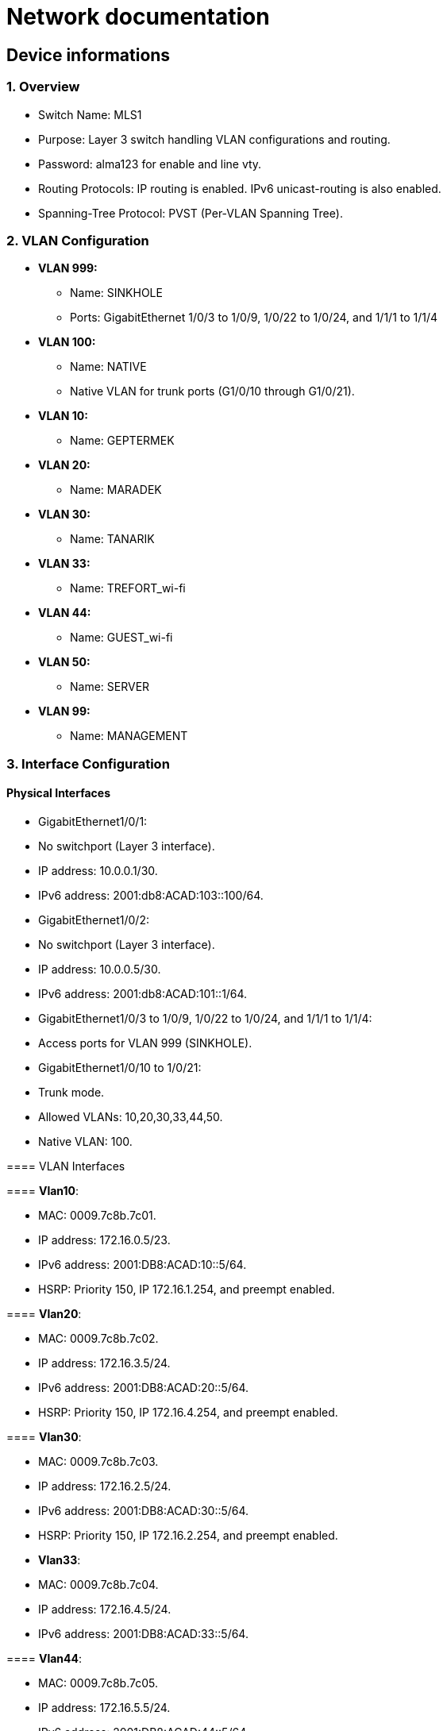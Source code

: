 = Network documentation

== Device informations



=== 1. Overview


*	Switch Name: MLS1
*	Purpose: Layer 3 switch handling VLAN configurations and routing.
*	Password: alma123 for enable and line vty.
*	Routing Protocols: IP routing is enabled. IPv6 unicast-routing is also enabled.
*	Spanning-Tree Protocol: PVST (Per-VLAN Spanning Tree).



=== 2. VLAN Configuration



*	*VLAN 999:*
**	Name: SINKHOLE
**	Ports: GigabitEthernet 1/0/3 to 1/0/9, 1/0/22 to 1/0/24, and 1/1/1 to 1/1/4
*	*VLAN 100:*
**	Name: NATIVE
**	Native VLAN for trunk ports (G1/0/10 through G1/0/21).
*	*VLAN 10:*
**	Name: GEPTERMEK
*	*VLAN 20:*
**	Name: MARADEK
*	*VLAN 30:*
**	Name: TANARIK
*	*VLAN 33:*
**	Name: TREFORT_wi-fi
*	*VLAN 44:*
**	Name: GUEST_wi-fi
*	*VLAN 50:*
**	Name: SERVER
*	*VLAN 99:*
**	Name: MANAGEMENT



=== 3. Interface Configuration


==== Physical Interfaces

*	GigabitEthernet1/0/1:
*	No switchport (Layer 3 interface).
*	IP address: 10.0.0.1/30.
*	IPv6 address: 2001:db8:ACAD:103::100/64.
*	GigabitEthernet1/0/2:
*	No switchport (Layer 3 interface).
*	IP address: 10.0.0.5/30.
*	IPv6 address: 2001:db8:ACAD:101::1/64.
*	GigabitEthernet1/0/3 to 1/0/9, 1/0/22 to 1/0/24, and 1/1/1 to 1/1/4:
*	Access ports for VLAN 999 (SINKHOLE).
*	GigabitEthernet1/0/10 to 1/0/21:
*	Trunk mode.
*	Allowed VLANs: 10,20,30,33,44,50.
*	Native VLAN: 100.

==== 
==== VLAN Interfaces



==== *Vlan10*:

*	MAC: 0009.7c8b.7c01.
*	IP address: 172.16.0.5/23.
*	IPv6 address: 2001:DB8:ACAD:10::5/64.
*	HSRP: Priority 150, IP 172.16.1.254, and preempt enabled.

====	*Vlan20*:

*	MAC: 0009.7c8b.7c02.
*	IP address: 172.16.3.5/24.
*	IPv6 address: 2001:DB8:ACAD:20::5/64.
*	HSRP: Priority 150, IP 172.16.4.254, and preempt enabled.

====	*Vlan30*:

*	MAC: 0009.7c8b.7c03.
*	IP address: 172.16.2.5/24.
*	IPv6 address: 2001:DB8:ACAD:30::5/64.
*	HSRP: Priority 150, IP 172.16.2.254, and preempt enabled.
*	*Vlan33*:
*	MAC: 0009.7c8b.7c04.
*	IP address: 172.16.4.5/24.
*	IPv6 address: 2001:DB8:ACAD:33::5/64.

====	*Vlan44*:

*	MAC: 0009.7c8b.7c05.
*	IP address: 172.16.5.5/24.
*	IPv6 address: 2001:DB8:ACAD:44::5/64.
*	*Vlan99*:
*	MAC: 0009.7c8b.7c06.
*	IP address: 172.16.99.5/24.
*	IPv6 address: 2001:DB8:ACAD:99::5/64.
*	HSRP: Priority 150, IP 172.16.99.254, and preempt enabled.

====	*Vlan50*:

*	IP address: 172.16.50.1/24.
*	IPv6 address: 2001:DB8:ACAD:50::1/64.
*	HSRP: Priority 150, IP 172.16.50.254, and preempt enabled.


=== 4. Routing


==== Static Routes:

*	IPv4: 10.0.0.8/30 to next hop 10.0.0.6.
*	IPv4: 10.0.0.12/30 to next hop 10.0.0.2.
*	IPv6: 2001:db8:acad:102::/64 to next hop 2001:db8:acad:101::2/64.
*	IPv6: 2001:db8:acad:103::/64 to next hop 2001:db8:acad:100::2/64.


=== 5. Security and Access Control


*	Line Configurations:
*	Console: No specific configurations.
*	Auxiliary: No specific configurations.
*	Virtual Terminal Lines:
*	Line VTY 0–15: Password alma123, SSH transport.


==== Spanning Tree Protocol (STP):


* Root Bridge:

**	Root ID: Priority is 32769, and the MAC address is 0000.0C3E.E42D.
**	The message "This bridge is the root" confirms that this switch is indeed the root bridge.
* Local Bridge:
**	Bridge ID: Priority is 32769, and the MAC address is 0000.0C3E.E42D.
**	Aging Time: 20 seconds.
* Interfaces:
**	All interfaces are designated forwarding (Desg FWD), meaning they are actively forwarding traffic. They have a cost of 19 except for interface Gi1/0/14, which has a cost of 
** The priority of these interfaces ranges from 128.3 to 128.14.





=== 1. Overview


*	Switch Name: MLS2
*	Purpose: Layer 3 switch handling VLAN configurations and routing.
*	Password: alma123 for enable and line vty.
*	Routing Protocols: IP routing is enabled. IPv6 routing is also enabled.
*	Spanning-Tree Protocol: PVST (Per-VLAN Spanning Tree).


=== 2. VLAN Configuration


*	*VLAN 999:*
**	Name: SINKHOLE
**	Ports: GigabitEthernet 1/0/6 to 1/0/9, 1/0/22 to 1/0/24, 1/1/1 to 1/1/4
*	*VLAN 100:*
**	Name: NATIVE
**	Native VLAN for trunk ports.
*	*VLAN 10:*
**	Name: GEPTERMEK
*	*VLAN 20:*
**	Name: MARADEK
*	*VLAN 30:*
**	Name: TANARIK
*	*VLAN 33:*
**	Name: TREFORT_wi-fi
*	*VLAN 44:*
**	Name: GUEST_wi-fi
*	*VLAN 50:*
**	Name: SERVER
*	*VLAN 99:*
**	Name: MANAGEMENT


=== 3. Interface Configuration


==== Physical Interfaces

*	Port-channel1:
*	Trunk mode.
*	Allowed VLANs: 10,20,30,33,44,50,99
*	GigabitEthernet1/0/1:
*	No switchport (Layer 3 interface).
*	IP address: 10.0.0.9/30.
*	IPv6 address: 2001:db8:ACAD:102::1/64.
*	GigabitEthernet1/0/2:
*	No switchport (Layer 3 interface).
*	IP address: 10.0.0.13/30.
*	IPv6 address: 2001:db8:ACAD:103::1/64.
*	GigabitEthernet1/0/3 to 1/0/5:
*	Channel group 1 mode active.
*	GigabitEthernet1/0/6 to 1/1/4:
*	Access ports for VLAN 999 (SINKHOLE).
*	GigabitEthernet1/0/10 to 1/0/21:
*	Trunk mode.
*	Allowed VLANs: 10,20,30,33,44,50.
*	Native VLAN: 100.

==== VLAN Interfaces


*	*Vlan10*:
*	MAC: 0009.7c8b.7c01.
*	IP address: 172.16.0.6/23.
*	IPv6 address: 2001:DB8:ACAD:10::6/64.
*	HSRP: Priority 150, IP 172.16.1.254, and preempt enabled.
*	*Vlan20*:
*	MAC: 0009.7c8b.7c02.
*	IP address: 172.16.3.6/24.
*	IPv6 address: 2001:DB8:ACAD:20::6/64.
*	HSRP: Priority 150, IP 172.16.4.254, and preempt enabled.
*	*Vlan30*:
*	MAC: 0009.7c8b.7c03.
*	IP address: 172.16.2.6/24.
*	IPv6 address: 2001:DB8:ACAD:30::6/64.
*	HSRP: Priority 150, IP 172.16.2.254, and preempt enabled.
*	*Vlan33*:
*	MAC: 0009.7c8b.7c04.
*	IP address: 172.16.4.6/24.
*	IPv6 address: 2001:DB8:ACAD:33::6/64.
*	*Vlan44*:
*	MAC: 0009.7c8b.7c05.
*	IP address: 172.16.5.6/24.
*	IPv6 address: 2001:DB8:ACAD:44::6/64.
*	*Vlan99*:
*	MAC: 0009.7c8b.7c06.
*	IP address: 172.16.99.6/24.
*	IPv6 address: 2001:DB8:ACAD:99::6/64.
*	HSRP: Priority 150, IP 172.16.99.254, and preempt enabled.
*	*Vlan50*:
*	IP address: 172.16.50.6/24.
*	IPv6 address: 2001:DB8:ACAD:99::6/64.
*	HSRP: Priority 150, IP 172.16.50.254.

=== 4. Routing

*	Static Routes:
**	IPv4: 10.0.0.4/30 to next hop 10.0.0.10.
**	IPv4: 10.0.0.0/30 to next hop 10.0.0.14.
**	IPv6: 2001:db8:acad:101::/64 to next hop 2001:db8:acad:102::2/64.
**	IPv6: 2001:db8:acad:100::/64 to next hop 2001:db8:acad:103::2/64.

=== 5. Security and Access Control

*	Line Configurations:
*	Console: No specific configurations.
*	Auxiliary: No specific configurations.
*	Virtual Terminal Lines:
*	Line VTY 0–15: Password alma123, SSH transport.

==== Spanning Tree Protocol (STP):


* Root Bridge:

**	Root ID: Priority is 32769, MAC address is 0000.0C3E.E42D, and cost is 8.
**	It's connected via Port 17 (GigabitEthernet1/0/17).
* Local Bridge:
**	Bridge ID: Priority is 32769, MAC address is 0001.42A7.389D.
**	Aging Time: 20 seconds.
* Interfaces:
**	Interface Gi1/0/3 to Gi1/0/14: Designated Forwarding (Desg FWD), all with a cost of 4 or 19, priorities ranging from 128.3 to 128.14, and type Point-to-Point (P2p).
**	Interface Gi1/0/17: Root Forwarding (Root FWD), with a cost of 4, priority 128.17, and type Point-to-Point (P2p).



=== 1. Overview


*	Switch Name: MLS3
*	Purpose: Layer 3 switch handling VLAN configurations and routing.
*	Password: alma123 for enable mode and virtual terminal (VTY) lines.
*	Routing Protocols: IP routing and IPv6 unicast-routing are enabled.
*	IP Flow Export: Version 9 enabled.


=== 2. VLAN Configuration


*	*VLAN 999:*
**	Name: SINKHOLE
**	Ports: GigabitEthernet 1/0/6 to 1/0/9, 1/0/14 to 1/0/21, and 1/1/1 to 1/1/4.
*	*VLAN 100:*
**	Name: NATIVE
**	Native VLAN for trunk ports (G1/0/11 to G1/0/13).
*	*VLAN 10:*
**	Name: GEPTERMEK
*	*VLAN 20:*
**	Name: MARADEK
*	*VLAN 30:*
**	Name: TANARIK
*	*VLAN 33:*
**	Name: TREFORT_wi-fi
*	*VLAN 44:*
**	Name: GUEST_wi-fi
*	*VLAN 50:*
**	Name: SERVER
*	*VLAN 99:*
**	Name: MANAGEMENT


=== 3. Interface Configuration


==== Physical Interfaces

*	Port-channel1:
*	Trunk mode.
*	Allowed VLANs: 10,20,30,33,44,50,99.
*	GigabitEthernet1/0/1:
*	No switchport (Layer 3 interface).
*	IP address: 10.0.0.17/30.
*	IPv6 address: 2001:db8:ACAD:104::1/64.
*	GigabitEthernet1/0/2:
*	No switchport (Layer 3 interface).
*	IP address: 10.0.0.21/30.
*	IPv6 address: 2001:db8:ACAD:105::1/64.
*	GigabitEthernet1/0/3 to 1/0/5:
*	Part of channel group 1 in active mode.
*	GigabitEthernet1/0/6 to 1/0/9, 1/0/14 to 1/0/21, and 1/1/1 to 1/1/4:
*	Access ports for VLAN 999 (SINKHOLE).
*	GigabitEthernet1/0/11 to 1/0/13:
*	Trunk mode.
*	Allowed VLANs: 10,20,30,33,44,50,99.
*	Native VLAN: 100.

==== VLAN Interfaces


*	*Vlan10*:
*	MAC: 0009.7c8b.7c01.
*	IP address: 172.16.0.7/23.
*	IPv6 address: 2001:DB8:ACAD:10::7/64.
*	HSRP: Priority 150, IP 172.16.1.254, and preempt enabled.
*	*Vlan20*:
*	MAC: 0009.7c8b.7c02.
*	IP address: 172.16.3.7/24.
*	IPv6 address: 2001:DB8:ACAD:20::7/64.
*	HSRP: Priority 150, IP 172.16.4.254, and preempt enabled.
*	*Vlan30*:
*	MAC: 0009.7c8b.7c03.
*	IP address: 172.16.2.7/24.
*	IPv6 address: 2001:DB8:ACAD:30::7/64.
*	HSRP: Priority 150, IP 172.16.2.254, and preempt enabled.
*	*Vlan33*:
*	MAC: 0009.7c8b.7c04.
*	IP address: 172.16.4.7/24.
*	IPv6 address: 2001:DB8:ACAD:33::7/64.
*	HSRP: Priority 150, IP 172.16.4.254, and preempt enabled.
*	*Vlan44*:
*	MAC: 0009.7c8b.7c05.
*	IP address: 172.16.5.7/24.
*	IPv6 address: 2001:DB8:ACAD:44::7/64.
*	HSRP: Priority 150, IP 172.16.4.254, and preempt enabled.
*	*Vlan99*:
*	MAC: 0009.7c8b.7c06.
*	IP address: 172.16.99.7/24.
*	IPv6 address: 2001:DB8:ACAD:99::7/64.
*	HSRP: Priority 150, IP 172.16.99.254, and preempt enabled.

=== 4. Routing

*	Static Routes:
**	IPv4: 10.0.0.28/30 to next hop 10.0.0.18.
**	IPv4: 10.0.0.24/30 to next hop 10.0.0.22.
**	IPv6: 2001:db8:ACAD:107::/64 to next hop 2001:db8:ACAD:104::2/64.
**	IPv6: 2001:db8:acad:106::/64 to next hop 2001:db8:acad:105::2/64.

=== 5. Security and Access Control

*	Line Configurations:
*	Console (con 0):
*	Password alma123.
*	Login enabled.
*	Virtual Terminal Lines (vty 0-15):
*	Password alma123.
*	Login enabled.
*	SSH transport input and output enabled.


=== 1. Overview


*	Switch Name: MLS4
*	Purpose: Layer 3 switch handling VLAN configurations and routing.
*	Password: alma123 for enable mode and virtual terminal (VTY) lines.
*	Service: Password encryption enabled.
*	Routing Protocols: IP routing and IPv6 unicast-routing are enabled.
*	IP Flow Export: Version 9 enabled.


=== 2. VLAN Configuration


*	*VLAN 999:*
**	Name: SINKHOLE
**	Ports: GigabitEthernet 1/0/5 to 1/0/10, 1/0/14 to 1/0/24, and 1/1/1 to 1/1/4.
*	*VLAN 100:*
**	Name: NATIVE
**	Native VLAN for trunk ports (G1/0/3 and G1/0/4).
*	*VLAN 10:*
**	Name: GEPTERMEK
*	*VLAN 20:*
**	Name: MARADEK
*	*VLAN 30:*
**	Name: TANARIK
*	*VLAN 33:*
**	Name: TREFORT_wi-fi
*	*VLAN 44:*
**	Name: GUEST_wi-fi
*	*VLAN 50:*
**	Name: SERVER
*	*VLAN 99:*
**	Name: MANAGEMENT


=== 3. Interface Configuration


==== Physical Interfaces

*	GigabitEthernet1/0/1:
*	No switchport (Layer 3 interface).
*	IP address: 10.0.0.25/30.
*	IPv6 address: 2001:db8:ACAD:106::1/64.
*	GigabitEthernet1/0/2:
*	No switchport (Layer 3 interface).
*	IP address: 10.0.0.29/30.
*	IPv6 address: 2001:db8:ACAD:107::1/64.
*	GigabitEthernet1/0/3 and 1/0/4:
*	Trunk mode.
*	Allowed VLANs: 10,20,30,33,44,99.
*	Native VLAN: 100.
*	GigabitEthernet1/0/5 to 1/0/10, 1/0/14 to 1/0/24, and 1/1/1 to 1/1/4:
*	Access ports for VLAN 999 (SINKHOLE).

==== VLAN Interfaces


*	*Vlan10*:
*	MAC: 0009.7c8b.7c02.
*	IP address: 172.16.0.8/23.
*	IPv6 address: 2001:DB8:ACAD:10::8/64.
*	HSRP: Priority 150, IP 172.16.1.254, and preempt enabled.
*	*Vlan20*:
*	MAC: 0009.7c8b.7c03.
*	IP address: 172.16.3.8/24.
*	IPv6 address: 2001:DB8:ACAD:20::8/64.
*	HSRP: Priority 150, IP 172.16.4.254, and preempt enabled.
*	*Vlan30*:
*	MAC: 0009.7c8b.7c01.
*	IP address: 172.16.2.8/24.
*	IPv6 address: 2001:DB8:ACAD:30::8/64.
*	HSRP: Priority 150, IP 172.16.2.254, and preempt enabled.
*	*Vlan33*:
*	MAC: 0009.7c8b.7c04.
*	IP address: 172.16.4.8/24.
*	IPv6 address: 2001:DB8:ACAD:33::8/64.
*	HSRP: Priority 150, IP 172.16.4.254, and preempt enabled.
*	*Vlan44*:
*	MAC: 0009.7c8b.7c05.
*	IP address: 172.16.5.8/24.
*	IPv6 address: 2001:DB8:ACAD:44::8/64.
*	HSRP: Priority 150, IP 172.16.4.254, and preempt enabled.
*	*Vlan99*:
*	IP address: 172.16.99.8/24.
*	IPv6 address: 2001:DB8:ACAD:99::8/64.
*	HSRP: Priority 150, IP 172.16.99.254, and preempt enabled.

=== 4. Routing

*	Static Routes:
**	IPv4: 10.0.0.20/30 to next hop 10.0.0.26.
**	IPv4: 10.0.0.16/30 to next hop 10.0.0.30.
**	IPv6: 2001:db8:ACAD:105::/64 to next hop 2001:db8:ACAD:106::2/64.
**	IPv6: 2001:db8:acad:104::/64 to next hop 2001:db8:acad:107::2/64.

=== 5. Security and Access Control

*	Line Configurations:
*	Console (con 0):
*	Password alma123.
*	Login enabled.
*	Virtual Terminal Lines (vty 0-15):
*	Password alma123.
*	Login enabled.
*	SSH transport input and output enabled.


=== 1. Overview


*	Hostname: S1
*	Purpose: Network switch handling VLAN configurations, port security, and routing.
*	Password: alma123 (encrypted)
*	Service: Password encryption enabled.
*	SDM Preference: Dual IPv4 and IPv6 default mode.
*	Default Gateway: 192.168.99.254


=== 2. VLAN Configuration


*	*VLAN 999:* SINKHOLE
*	*VLAN 100:* NATIVE
*	*VLAN 10:* GEPTERMEK
*	*VLAN 20:* MARADEK
*	*VLAN 30:* TANARIK
*	*VLAN 33:* TREFORT_wi-fi
*	*VLAN 44:* GUEST_wi-fi
*	*VLAN 50:* SERVER
*	*VLAN 99:* MANAGEMENT


=== 3. Port Configuration


* FastEthernet Ports:
**	Ports 0/1-2:
**	Mode: Access
**	VLAN: 50 (SERVER)
**	Ports 0/3-4:
**	Mode: Access
**	VLAN: 20 (MARADEK)

* GigabitEthernet Ports:
**	Ports 0/1-2:
**	Mode: Trunk
**	Allowed VLANs: 10, 20, 30, 33, 44, 99
**	Native VLAN: 100 (NATIVE)

=== 4. Port Security

*	Ports 0/1-4:
*	Maximum MAC Addresses: 1
*	Sticky MAC Address Assignment
*	Violation: Shutdown
*	Aging Time: 120 minutes

=== 5. VLAN Interface Configuration

*	*VLAN 99:*
**	IP Address: 192.168.99.9/24
**	IPv6 Address: 2001:db8:acad:99::9/64

=== 6. Default Gateway

*	192.168.99.254


==== Spanning Tree Protocol (STP):

*	It's enabled and set to IEEE standards.

* Root Bridge:

**	Root ID: Priority is 32769, MAC address is 0000.0C3E.E42D, and cost is 4.
**	It's connected via Port 25 (GigabitEthernet0/1).
* Local Bridge:
**	Bridge ID: Priority is 32769, MAC address is 0005.5ED6.72D9.
**	Aging Time: 20 seconds.
* Interfaces:
**	Interface Fa0/2: Designated Forwarding (Desg FWD), Cost 19, Priority 128.2, Type Point-to-Point (P2p).
**	Interface Fa0/1: Designated Forwarding (Desg FWD), Cost 19, Priority 128.1, Type Point-to-Point (P2p).
*	Interface Fa0/3: Designated Forwarding (Desg FWD), Cost 19, Priority 128.3, Type Point-to-Point (P2p).
*	Interface Fa0/4: Designated Forwarding (Desg FWD), Cost 19, Priority 128.4, Type Point-to-Point (P2p).
*	Interface Gi0/2: Designated Forwarding (Desg FWD), Cost 4, Priority 128.26, Type Point-to-Point (P2p).
*	Interface Gi0/1: Root Forwarding (Root FWD), Cost 4, Priority 128.25, Type Point-to-Point (P2p).



=== 1. Overview


*	Hostname: S2
*	Purpose: Network switch handling VLAN configurations, port security, and routing.
*	Password: alma123 (encrypted)
*	Service: Password encryption enabled.
*	SDM Preference: Dual IPv4 and IPv6 default mode.
*	Default Gateway: 192.168.99.254


=== 2. VLAN Configuration


*	*VLAN 999:* SINKHOLE
*	*VLAN 100:* NATIVE
*	*VLAN 10:* GEPTERMEK
*	*VLAN 20:* MARADEK
*	*VLAN 30:* TANARIK
*	*VLAN 33:* TREFORT_wi-fi
*	*VLAN 44:* GUEST_wi-fi
*	*VLAN 50:* SERVER
*	*VLAN 99:* MANAGEMENT


=== 3. Port Configuration


* FastEthernet Ports:
**	Ports 0/1-15:
**	Mode: Access
**	VLAN: 30 (TANARIK)

* GigabitEthernet Ports:
**	Ports 0/1-2:
**	Mode: Trunk
**	Allowed VLANs: 10, 20, 30, 33, 44, 99
**	Native VLAN: 100 (NATIVE)

=== 4. Port Security

*	Ports 0/1-15:
*	Maximum MAC Addresses: 1
*	Sticky MAC Address Assignment
*	Violation: Shutdown
*	Aging Time: 120 minutes

=== 5. VLAN Interface Configuration

*	*VLAN 99:*
**	IP Address: 192.168.99.10/24
**	IPv6 Address: 2001:db8:acad:99::10/64

=== 6. Default Gateway

*	192.168.99.254


==== Spanning Tree Protocol (STP):


* Root Bridge:

**	Root ID: Priority is 32769, MAC address is 0000.0C3E.E42D, and cost is 19.
**	It's connected via Port 1 (FastEthernet0/1).
* Local Bridge:
**	Bridge ID: Priority is 32769, MAC address is 00E0.8F7D.D08B.
**	Aging Time: 20 seconds.
* Interfaces:
**	Interface Fa0/1: Root Forwarding (Root FWD), Cost 19, Priority 128.1, Type Point-to-Point (P2p).
**	Interface Fa0/3: Alternate Blocking (Altn BLK), Cost 19, Priority 128.3, Type Point-to-Point (P2p).
*	Interface Fa0/2: Designated Forwarding (Desg FWD), Cost 19, Priority 128.2, Type Point-to-Point (P2p).




=== 1. Overview


*	Hostname: S3
*	Purpose: Network switch handling VLAN configurations, port security, and routing.
*	Password: alma123 (encrypted)
*	Service: Password encryption enabled.
*	SDM Preference: Dual IPv4 and IPv6 default mode.
*	Default Gateway: 192.168.99.254


=== 2. VLAN Configuration


*	*VLAN 999:* SINKHOLE
*	*VLAN 100:* NATIVE
*	*VLAN 10:* GEPTERMEK
*	*VLAN 20:* MARADEK
*	*VLAN 30:* TANARIK
*	*VLAN 33:* TREFORT_wi-fi
*	*VLAN 44:* GUEST_wi-fi
*	*VLAN 50:* SERVER
*	*VLAN 99:* MANAGEMENT


=== 3. Port Configuration


* FastEthernet Ports:
**	Ports 0/1-20:
**	Mode: Access
**	VLAN: 10 (GEPTERMEK)

* GigabitEthernet Ports:
**	Ports 0/1-2:
**	Mode: Trunk
**	Allowed VLANs: 10, 20, 30, 33, 44, 99
**	Native VLAN: 100 (NATIVE)

=== 4. Port Security

*	Ports 0/1-20:
*	Maximum MAC Addresses: 1
*	Sticky MAC Address Assignment
*	Violation: Shutdown
*	Aging Time: 120 minutes

=== 5. VLAN Interface Configuration

*	*VLAN 99:*
**	IP Address: 192.168.99.11/24
**	IPv6 Address: 2001:db8:acad:99::11/64

=== 6. Default Gateway

*	192.168.99.254


==== Spanning Tree Protocol (STP):


* Root Bridge:

**	Root ID: Priority is 32769, MAC address is 0000.0C3E.E42D, and cost is 19.
**	It's connected via Port 1 (FastEthernet0/1).
* Local Bridge:
**	Bridge ID: Priority is 32769, MAC address is 000D.BDD4.95B7.
**	Aging Time: 20 seconds.
* Interfaces:
**	Interface Fa0/3: Alternate Blocking (Altn BLK), Cost 19, Priority 128.3, Type Point-to-Point (P2p).
**	Interface Fa0/1: Root Forwarding (Root FWD), Cost 19, Priority 128.1, Type Point-to-Point (P2p).
*	Interface Fa0/2: Designated Forwarding (Desg FWD), Cost 19, Priority 128.2, Type Point-to-Point (P2p).



=== 1. Overview


*	Hostname: S4
*	Purpose: Network switch handling VLAN configurations, port security, and routing.
*	Password: alma123 (encrypted)
*	Service: Password encryption enabled.
*	SDM Preference: Dual IPv4 and IPv6 default mode.
*	Default Gateway: 192.168.99.254


=== 2. VLAN Configuration


*	*VLAN 999:* SINKHOLE
*	*VLAN 100:* NATIVE
*	*VLAN 10:* GEPTERMEK
*	*VLAN 20:* MARADEK
*	*VLAN 30:* TANARIK
*	*VLAN 33:* TREFORT_wi-fi
*	*VLAN 44:* GUEST_wi-fi
*	*VLAN 50:* SERVER
*	*VLAN 99:* MANAGEMENT


=== 3. Port Configuration


* FastEthernet Ports:
**	Ports 0/1-20:
**	Mode: Access
**	VLAN: 10 (GEPTERMEK)

* GigabitEthernet Ports:
**	Ports 0/1-2:
**	Mode: Trunk
**	Allowed VLANs: 10, 20, 30, 33, 44, 99
**	Native VLAN: 100 (NATIVE)

=== 4. Port Security

*	Ports 0/1-20:
*	Maximum MAC Addresses: 1
*	Sticky MAC Address Assignment
*	Violation: Shutdown
*	Aging Time: 120 minutes

=== 5. VLAN Interface Configuration

*	*VLAN 99:*
**	IP Address: 192.168.99.11/24
**	IPv6 Address: 2001:db8:acad:99::12/64

=== 6. Default Gateway

*	192.168.99.254


==== Spanning Tree Protocol (STP):


* Root Bridge:

**	Root ID: Priority is 32769, MAC address is 0000.0C3E.E42D, and cost is 19.
**	It's connected via Port 2 (FastEthernet0/2).
* Local Bridge:
**	Bridge ID: Priority is 32769, MAC address is 0005.5E20.09A5.
**	Aging Time: 20 seconds.
* Interfaces:
**	Interface Fa0/3: Alternate Blocking (Altn BLK), Cost 19, Priority 128.3, Type Point-to-Point (P2p).
**	Interface Fa0/1: Designated Forwarding (Desg FWD), Cost 19, Priority 128.1, Type Point-to-Point (P2p).
*	Interface Fa0/2: Root Forwarding (Root FWD), Cost 19, Priority 128.2, Type Point-to-Point (P2p).




=== 1. Overview


*	Hostname: S5
*	Purpose: Network switch managing VLAN configurations, port security, and routing.
*	Password: alma123 (encrypted)
*	Service: Password encryption enabled.
*	SDM Preference: Dual IPv4 and IPv6 default mode.
*	Default Gateway: 192.168.99.254


=== 2. VLAN Configuration


*	*VLAN 999:* SINKHOLE
*	*VLAN 100:* NATIVE
*	*VLAN 10:* GEPTERMEK
*	*VLAN 20:* MARADEK
*	*VLAN 30:* TANARIK
*	*VLAN 33:* TREFORT_wi-fi
*	*VLAN 44:* GUEST_wi-fi
*	*VLAN 50:* SERVER
*	*VLAN 99:* MANAGEMENT


=== 3. Port Configuration


* FastEthernet Ports:
**	Ports 0/1-20:
**	Mode: Access
**	VLAN: 10 (GEPTERMEK)

* GigabitEthernet Ports:
**	Ports 0/1-2:
**	Mode: Trunk
**	Allowed VLANs: 10, 20, 30, 33, 44, 99
**	Native VLAN: 100 (NATIVE)

=== 4. Port Security

*	Ports 0/1-20:
*	Maximum MAC Addresses: 1
*	Sticky MAC Address Assignment
*	Violation: Shutdown
*	Aging Time: 120 minutes

=== 5. VLAN Interface Configuration

*	*VLAN 99:*
**	IP Address: 192.168.99.11/24
**	IPv6 Address: 2001:db8:acad:99::13/64

=== 6. Default Gateway

*	192.168.99.254





=== 1. Overview


*	Hostname: S6
*	Purpose: Network switch managing VLAN configurations, port security, and routing.
*	Password: alma123 (encrypted)
*	Service: Password encryption enabled.
*	SDM Preference: Dual IPv4 and IPv6 default mode.
*	Default Gateway: 192.168.99.254


=== 2. VLAN Configuration


*	*VLAN 999:* SINKHOLE
*	*VLAN 100:* NATIVE
*	*VLAN 10:* GEPTERMEK
*	*VLAN 20:* MARADEK
*	*VLAN 30:* TANARIK
*	*VLAN 33:* TREFORT_wi-fi
*	*VLAN 44:* GUEST_wi-fi
*	*VLAN 50:* SERVER
*	*VLAN 99:* MANAGEMENT


=== 3. Port Configuration


* FastEthernet Ports:
**	Ports 0/1-20:
**	Mode: Access
**	VLAN: 10 (GEPTERMEK)

* GigabitEthernet Ports:
**	Ports 0/1-2:
**	Mode: Trunk
**	Allowed VLANs: 10, 20, 30, 33, 44, 99
**	Native VLAN: 100 (NATIVE)

=== 4. Port Security

*	Ports 0/1-20:
*	Maximum MAC Addresses: 1
*	Sticky MAC Address Assignment
*	Violation: Shutdown
*	Aging Time: 120 minutes

=== 5. VLAN Interface Configuration

*	*VLAN 99:*
**	IP Address: 192.168.99.11/24
**	IPv6 Address: 2001:db8:acad:99::14/64

=== 6. Default Gateway

*	192.168.99.254




=== 1. Overview


*	Hostname: S7
*	Purpose: Network switch managing VLAN configurations, port security, and routing.
*	Password: alma123 (encrypted)
*	Service: Password encryption enabled.
*	SDM Preference: Dual IPv4 and IPv6 default mode.
*	Default Gateway: 192.168.99.254


=== 2. VLAN Configuration


*	*VLAN 999:* SINKHOLE
*	*VLAN 100:* NATIVE
*	*VLAN 10:* GEPTERMEK
*	*VLAN 20:* MARADEK
*	*VLAN 30:* TANARIK
*	*VLAN 33:* TREFORT_wi-fi
*	*VLAN 44:* GUEST_wi-fi
*	*VLAN 50:* SERVER
*	*VLAN 99:* MANAGEMENT


=== 3. Port Configuration


* FastEthernet Ports:
**	Ports 0/1-20:
**	Mode: Access
**	VLAN: 10 (GEPTERMEK)

* GigabitEthernet Ports:
**	Ports 0/1-2:
**	Mode: Trunk
**	Allowed VLANs: 10, 20, 30, 33, 44, 99
**	Native VLAN: 100 (NATIVE)

=== 4. Port Security

*	Ports 0/1-20:
*	Maximum MAC Addresses: 1
*	Sticky MAC Address Assignment
*	Violation: Shutdown
*	Aging Time: 120 minutes

=== 5. VLAN Interface Configuration

*	*VLAN 99:*
**	IP Address: 192.168.99.15/24
**	IPv6 Address: 2001:db8:acad:99::15/64

=== 6. Default Gateway

*	192.168.99.254





=== 1. Overview


*	Hostname: S8
*	Purpose: Network switch managing VLAN configurations, port security, and routing.
*	Password: alma123 (encrypted)
*	Service: Password encryption enabled.
*	SDM Preference: Dual IPv4 and IPv6 default mode.
*	Default Gateway: 192.168.99.254


=== 2. VLAN Configuration


*	*VLAN 999:* SINKHOLE
*	*VLAN 100:* NATIVE
*	*VLAN 10:* GEPTERMEK
*	*VLAN 20:* MARADEK
*	*VLAN 30:* TANARIK
*	*VLAN 33:* TREFORT_wi-fi
*	*VLAN 44:* GUEST_wi-fi
*	*VLAN 50:* SERVER
*	*VLAN 99:* MANAGEMENT


=== 3. Port Configuration


* FastEthernet Ports:
**	Ports 0/1-20:
**	Mode: Access
**	VLAN: 10 (GEPTERMEK)

* GigabitEthernet Ports:
**	Ports 0/1-2:
**	Mode: Trunk
**	Allowed VLANs: 10, 20, 30, 33, 44, 99
**	Native VLAN: 100 (NATIVE)

=== 4. Port Security

*	Ports 0/1-20:
*	Maximum MAC Addresses: 1
*	Sticky MAC Address Assignment
*	Violation: Shutdown
*	Aging Time: 120 minutes

=== 5. VLAN Interface Configuration

*	*VLAN 99:*
**	IP Address: 192.168.99.16/24
**	IPv6 Address: 2001:db8:acad:99::16/64

=== 6. Default Gateway

*	192.168.99.254





=== 1. Overview


*	Hostname: S9
*	Purpose: Network switch managing VLAN configurations, port security, and routing.
*	Password: alma123 (encrypted)
*	Service: Password encryption enabled.
*	SDM Preference: Dual IPv4 and IPv6 default mode.
*	Default Gateway: 192.168.99.254


=== 2. VLAN Configuration


*	*VLAN 999:* SINKHOLE
*	*VLAN 100:* NATIVE
*	*VLAN 10:* GEPTERMEK
*	*VLAN 20:* MARADEK
*	*VLAN 30:* TANARIK
*	*VLAN 33:* TREFORT_wi-fi
*	*VLAN 44:* GUEST_wi-fi
*	*VLAN 50:* SERVER
*	*VLAN 99:* MANAGEMENT


=== 3. Port Configuration


* FastEthernet Ports:
**	Ports 0/1-20:
**	Mode: Access
**	VLAN: 10 (GEPTERMEK)

* GigabitEthernet Ports:
**	Ports 0/1-2:
**	Mode: Trunk
**	Allowed VLANs: 10, 20, 30, 33, 44, 99
**	Native VLAN: 100 (NATIVE)

=== 4. Port Security

*	Ports 0/1-20:
*	Maximum MAC Addresses: 1
*	Sticky MAC Address Assignment
*	Violation: Shutdown
*	Aging Time: 120 minutes

=== 5. VLAN Interface Configuration

*	*VLAN 99:*
**	IP Address: 192.168.99.17/24
**	IPv6 Address: 2001:db8:acad:99::17/64

=== 6. Default Gateway

*	192.168.99.254





=== 1. Overview


*	Hostname: S10
*	Purpose: Network switch managing VLAN configurations, port security, and routing.
*	Password: alma123 (encrypted)
*	Service: Password encryption enabled.
*	SDM Preference: Dual IPv4 and IPv6 default mode.
*	Default Gateway: 192.168.99.254


=== 2. VLAN Configuration


*	*VLAN 999:* SINKHOLE
*	*VLAN 100:* NATIVE
*	*VLAN 10:* GEPTERMEK
*	*VLAN 20:* MARADEK
*	*VLAN 30:* TANARIK
*	*VLAN 33:* TREFORT_wi-fi
*	*VLAN 44:* GUEST_wi-fi
*	*VLAN 50:* SERVER
*	*VLAN 99:* MANAGEMENT


=== 3. Port Configuration


* FastEthernet Ports:
**	Ports 0/1-20:
**	Mode: Access
**	VLAN: 10 (GEPTERMEK)

* GigabitEthernet Ports:
**	Ports 0/1-2:
**	Mode: Trunk
**	Allowed VLANs: 10, 20, 30, 33, 44, 99
**	Native VLAN: 100 (NATIVE)

=== 4. Port Security

*	Ports 0/1-20:
*	Maximum MAC Addresses: 1
*	Sticky MAC Address Assignment
*	Violation: Shutdown
*	Aging Time: 120 minutes

=== 5. VLAN Interface Configuration

*	*VLAN 99:*
**	IP Address: 192.168.99.18/24
**	IPv6 Address: 2001:db8:acad:99::18/64

=== 6. Default Gateway

*	192.168.99.254





=== 1. Overview


*	Hostname: S11
*	Purpose: Network switch managing VLAN configurations, port security, and routing.
*	Password: alma123 (encrypted)
*	Service: Password encryption enabled.
*	SDM Preference: Dual IPv4 and IPv6 default mode.
*	Default Gateway: 192.168.99.254


=== 2. VLAN Configuration


*	*VLAN 999:* SINKHOLE
*	*VLAN 100:* NATIVE
*	*VLAN 10:* GEPTERMEK
*	*VLAN 20:* MARADEK
*	*VLAN 30:* TANARIK
*	*VLAN 33:* TREFORT_wi-fi
*	*VLAN 44:* GUEST_wi-fi
*	*VLAN 50:* SERVER
*	*VLAN 99:* MANAGEMENT


=== 3. Port Configuration


* FastEthernet Ports:
**	Ports 0/1-20:
**	Mode: Access
**	VLAN: 10 (GEPTERMEK)

* GigabitEthernet Ports:
**	Ports 0/1-2:
**	Mode: Trunk
**	Allowed VLANs: 10, 20, 30, 33, 44, 99
**	Native VLAN: 100 (NATIVE)

=== 4. Port Security

*	Ports 0/1-20:
*	Maximum MAC Addresses: 1
*	Sticky MAC Address Assignment
*	Violation: Shutdown
*	Aging Time: 120 minutes

=== 5. VLAN Interface Configuration

*	*VLAN 99:*
**	IP Address: 192.168.99.19/24
**	IPv6 Address: 2001:db8:acad:99::19/64

=== 6. Default Gateway

*	192.168.99.254





=== 1. Overview


*	Hostname: S12
*	Purpose: Network switch managing VLAN configurations, port security, and routing.
*	Password: alma123 (encrypted)
*	Service: Password encryption enabled.
*	SDM Preference: Dual IPv4 and IPv6 default mode.
*	Default Gateway: 192.168.99.254


=== 2. VLAN Configuration


*	*VLAN 999:* SINKHOLE
*	*VLAN 100:* NATIVE
*	*VLAN 10:* GEPTERMEK
*	*VLAN 20:* MARADEK
*	*VLAN 30:* TANARIK
*	*VLAN 33:* TREFORT_wi-fi
*	*VLAN 44:* GUEST_wi-fi
*	*VLAN 50:* SERVER
*	*VLAN 99:* MANAGEMENT


=== 3. Port Configuration


* FastEthernet Ports:
**	Ports 0/1-20:
**	Mode: Access
**	VLAN: 10 (GEPTERMEK)

* GigabitEthernet Ports:
**	Ports 0/1-2:
**	Mode: Trunk
**	Allowed VLANs: 10, 20, 30, 33, 44, 99
**	Native VLAN: 100 (NATIVE)

=== 4. Port Security

*	Ports 0/1-20:
*	Maximum MAC Addresses: 1
*	Sticky MAC Address Assignment
*	Violation: Shutdown
*	Aging Time: 120 minutes

=== 5. VLAN Interface Configuration

*	*VLAN 99:*
**	IP Address: 192.168.99.20/24
**	IPv6 Address: 2001:db8:acad:99::20/64

=== 6. Default Gateway

*	192.168.99.254





=== 1. Overview


*	Hostname: S13
*	Purpose: Network switch managing VLAN configurations, port security, and routing.
*	Password: alma123 (encrypted)
*	Service: Password encryption enabled.
*	SDM Preference: Dual IPv4 and IPv6 default mode.
*	Default Gateway: 192.168.99.254


=== 2. VLAN Configuration


*	*VLAN 999:* SINKHOLE
*	*VLAN 100:* NATIVE
*	*VLAN 10:* GEPTERMEK
*	*VLAN 20:* MARADEK
*	*VLAN 30:* TANARIK
*	*VLAN 33:* TREFORT_wi-fi
*	*VLAN 44:* GUEST_wi-fi
*	*VLAN 50:* SERVER
*	*VLAN 99:* MANAGEMENT


=== 3. Port Configuration


* FastEthernet Ports:
**	Ports 0/1-9:
**	Mode: Access
**	VLAN: 30 (TANARIK)
**	Ports 0/10-15:
**	Mode: Access
**	VLAN: 20 (MARADEK)

* GigabitEthernet Ports:
**	Ports 0/1-2:
**	Mode: Trunk
**	Allowed VLANs: 10, 20, 30, 33, 44, 99
**	Native VLAN: 100 (NATIVE)

=== 4. Port Security

*	Ports 0/1-15:
*	Maximum MAC Addresses: 1
*	Sticky MAC Address Assignment
*	Violation: Shutdown
*	Aging Time: 120 minutes

=== 5. VLAN Interface Configuration

*	*VLAN 99:*
*	IP Address: 192.168.99.21/24
**	IPv6 Address: 2001:db8:acad:99::21/64

=== 6. Default Gateway

*	192.168.99.254





=== 1. Overview


*	Hostname: S14
*	Purpose: Network switch managing VLAN configurations, port security, and routing.
*	Password: alma123 (encrypted)
*	Service: Password encryption enabled.
*	SDM Preference: Dual IPv4 and IPv6 default mode.
*	Default Gateway: 192.168.99.254


=== 2. VLAN Configuration


*	*VLAN 999:* SINKHOLE
*	*VLAN 100:* NATIVE
*	*VLAN 10:* GEPTERMEK
*	*VLAN 20:* MARADEK
*	*VLAN 30:* TANARIK
*	*VLAN 33:* TREFORT_wi-fi
*	*VLAN 44:* GUEST_wi-fi
*	*VLAN 50:* SERVER
*	*VLAN 99:* MANAGEMENT


=== 3. Port Configuration


* FastEthernet Ports:
**	Ports 0/1-5:
**	Mode: Access
**	VLAN: 20 (MARADEK)

* GigabitEthernet Ports:
**	Ports 0/1-2:
**	Mode: Trunk
**	Allowed VLANs: 10, 20, 30, 33, 44, 99
**	Native VLAN: 100 (NATIVE)

=== 4. Port Security

*	Ports 0/1-5:
**	Maximum MAC Addresses: 1
**	Sticky MAC Address Assignment
**	Violation: Shutdown
**	Aging Time: 120 minutes

=== 5. VLAN Interface Configuration

*	*VLAN 99:*
**	IP Address: 192.168.99.22/24
**	IPv6 Address: 2001:db8:acad:99::22/64

=== 6. Default Gateway

*	192.168.99.254





=== 1. Overview


*	Hostname: S15
*	Purpose: Network switch managing VLAN configurations, port security, and routing.
*	Password: alma123 (encrypted)
*	Service: Password encryption enabled.
*	SDM Preference: Dual IPv4 and IPv6 default mode.
*	Default Gateway: 192.168.99.254


=== 2. VLAN Configuration


*	*VLAN 999:* SINKHOLE
*	*VLAN 100:* NATIVE
*	*VLAN 10:* GEPTERMEK
*	*VLAN 20:* MARADEK
*	*VLAN 30:* TANARIK
*	*VLAN 33:* TREFORT_wi-fi
*	*VLAN 44:* GUEST_wi-fi
*	*VLAN 50:* SERVER
*	*VLAN 99:* MANAGEMENT


=== 3. Port Configuration


* FastEthernet Ports:
**	Ports 0/1-5:
**	Mode: Access
**	VLAN: 20 (MARADEK)

* GigabitEthernet Ports:
**	Ports 0/1-2:
**	Mode: Trunk
**	Allowed VLANs: 10, 20, 30, 33, 44, 99
**	Native VLAN: 100 (NATIVE)

=== 4. Port Security

*	Ports 0/1-5:
**	Maximum MAC Addresses: 1
**	Sticky MAC Address Assignment
**	Violation: Shutdown
**	Aging Time: 120 minutes

=== 5. VLAN Interface Configuration

*	*VLAN 99:*
**	IP Address: 192.168.99.23/24
**	IPv6 Address: 2001:db8:acad:99::23/64

=== 6. Default Gateway

*	192.168.99.254





=== 1. Overview


*	Hostname: S16
*	Purpose: Network switch managing VLAN configurations, port security, and routing.
*	Password: alma123 (encrypted)
*	Service: Password encryption enabled.
*	SDM Preference: Dual IPv4 and IPv6 default mode.
*	Default Gateway: 192.168.99.254


=== 2. VLAN Configuration


*	*VLAN 999:* SINKHOLE
*	*VLAN 100:* NATIVE
*	*VLAN 10:* GEPTERMEK
*	*VLAN 20:* MARADEK
*	*VLAN 30:* TANARIK
*	*VLAN 33:* TREFORT_wi-fi
*	*VLAN 44:* GUEST_wi-fi
*	*VLAN 50:* SERVER
*	*VLAN 99:* MANAGEMENT


=== 3. Port Configuration


* FastEthernet Ports:
**	Port 0/1:
**	Mode: Access
**	VLAN: 33 (TREFORT_wi-fi)

* GigabitEthernet Ports:
**	Ports 0/1-2:
**	Mode: Trunk
**	Allowed VLANs: 10, 20, 30, 33, 44, 99
**	Native VLAN: 100 (NATIVE)

=== 4. Port Security

*	Port 0/1:
*	Maximum MAC Addresses: 1
*	Sticky MAC Address Assignment
*	Violation: Shutdown
*	Aging Time: 120 minutes

=== 5. VLAN Interface Configuration

*	*VLAN 99:*
**	IP Address: 192.168.99.20/24
**	IPv6 Address: 2001:db8:acad:99::20/64

=== 6. Default Gateway

*	192.168.99.254



=== 1. Overview


*	Hostname: S17
*	Purpose: Network switch managing VLAN configurations, port security, and routing.
*	Password: alma123 (encrypted)
*	Service: Password encryption enabled.
*	SDM Preference: Dual IPv4 and IPv6 default mode.
*	Default Gateway: 192.168.99.254


=== 2. VLAN Configuration


*	*VLAN 999:* SINKHOLE
*	*VLAN 100:* NATIVE
*	*VLAN 10:* GEPTERMEK
*	*VLAN 20:* MARADEK
*	*VLAN 30:* TANARIK
*	*VLAN 33:* TREFORT_wi-fi
*	*VLAN 44:* GUEST_wi-fi
*	*VLAN 50:* SERVER
*	*VLAN 99:* MANAGEMENT


=== 3. Port Configuration


* FastEthernet Ports:
**	Ports 0/1-2:
**	Mode: Access
**	VLAN: 44 (GUEST_wi-fi)

* GigabitEthernet Ports:
**	Ports 0/1-2:
**	Mode: Trunk
**	Allowed VLANs: 10, 20, 30, 33, 44, 99
**	Native VLAN: 100 (NATIVE)

=== 4. Port Security

*	Port 0/1:
*	Maximum MAC Addresses: 1
*	Sticky MAC Address Assignment
*	Violation: Shutdown
*	Aging Time: 120 minutes

=== 5. VLAN Interface Configuration

*	*VLAN 99:*
**	IP Address: 192.168.99.21/24
**	IPv6 Address: 2001:db8:acad:99::21/64

=== 6. Default Gateway

*	192.168.99.254












=== 1. Overview


*	Hostname: R1
*	Purpose: Router for routing traffic between different networks.
*	Password: alma123 (encrypted)
*	Service: Password encryption enabled.
*	IPv6 Unicast Routing: Enabled.


=== 2. Routing Configuration


*	IPv4 Routes:
*	Route to 10.0.0.4/30 via 10.0.0.1
*	Route to 10.0.0.8/30 via 10.0.0.13
*	IPv6 Routes:
*	Route to 2001:db8:acad:101::/64 via 2001:db8:acad:100::1/64
*	Route to 2001:db8:acad:102::/64 via 2001:db8:acad:103::1/64


=== 3. Interface Configuration


*   GigabitEthernet0/1:
*	IP Address: 10.0.0.2/30
*	IPv6 Address: 2001:db8:ACAD:100::2/64
*	GigabitEthernet0/2:
*	IP Address: 10.0.0.14/30
*	IPv6 Address: 2001:db8:ACAD:103::2/64
*	*Vlan1*:
*	Shutdown


=== 4. Management


*	Console Line:
*	Password: alma123
*	Login enabled.
*	VTY Lines:
*	Password: alma123
*	Login enabled.
*	SSH transport input and output enabled.





=== 1. Overview


*	Hostname: R2
*	Purpose: Router for routing traffic between different networks.
*	Password: alma123 (encrypted)
*	Service: Password encryption enabled.
*	IPv6 Unicast Routing: Enabled.


=== 2. Routing Configuration


*	IPv4 Routes:
*	Route to 10.0.0.12/30 via 10.0.0.9
*	Route to 10.0.0.0/30 via 10.0.0.5
*	IPv6 Routes:
*	Route to 2001:db8:ACAD:103::/64 via 2001:db8:acad:102::1/64
*	Route to 2001:db8:acad:100::/64 via 2001:db8:acad:101::1/64


=== 3. Interface Configuration


*	GigabitEthernet0/1:
*	IP Address: 10.0.0.10/30
*	IPv6 Address: 2001:db8:ACAD:102::2/64
*	GigabitEthernet0/2:
*	IP Address: 10.0.0.6/30
*	IPv6 Address: 2001:db8:ACAD:101::2/64
*	*Vlan1*:
*	Shutdown


=== 4. Management


*	Console Line:
*	Password: alma123
*	Login enabled.
*	VTY Lines:
*	Password: alma123
*	Login enabled.
*	SSH transport input and output enabled.





=== 1. Overview


*	Hostname: R3
*	Purpose: Router for routing traffic between different networks.
*	Password: alma123 (encrypted)
*	Service: Password encryption enabled.
*	IPv6 Unicast Routing: Enabled.
*	Domain Lookup: Disabled.


=== 2. Routing Configuration


*	IPv4 Routes:
*	Route to 10.0.0.20/30 via 10.0.0.17
*	Route to 10.0.0.24/30 via 10.0.0.29
*	IPv6 Routes:
*	Route to 2001:db8:ACAD:105::/64 via 2001:db8:ACAD:104::1/64
*	Route to 2001:db8:acad:106::/64 via 2001:db8:acad:107::1/64


=== 3. Interface Configuration


*	GigabitEthernet0/1:
*	IP Address: 10.0.0.18/30
*	IPv6 Address: 2001:db8:ACAD:104::2/64
*	GigabitEthernet0/2:
*	IP Address: 10.0.0.30/30
*	IPv6 Address: 2001:db8:ACAD:107::2/64
*	*Vlan1*:
*	Shutdown


=== 4. Management


*	Console Line:
*	Password: alma123
*	Login enabled.
*	VTY Lines:
*	Password: alma123
*	Login enabled.
*	SSH transport input and output enabled.





=== 1. Overview


*	Hostname: R4
*	Purpose: Router for routing traffic between different networks.
*	Password: alma123 (encrypted)
*	Service: Password encryption enabled.
*	Domain Lookup: Disabled.


=== 2. Routing Configuration


*	IPv4 Routes:
*	Route to 10.0.0.28/30 via 10.0.0.25
*	Route to 10.0.0.16/30 via 10.0.0.21
*	IPv6 Routes:
*	Route to 2001:db8:ACAD:104::/64 via 2001:db8:ACAD:105::1/64
*	Route to 2001:db8:acad:107::/64 via 2001:db8:acad:106::1/64


=== 3. Interface Configuration


*	GigabitEthernet0/1:
*	IP Address: 10.0.0.26/30
*	IPv6 Address: 2001:db8:ACAD:106::2/64
*	GigabitEthernet0/2:
*	IP Address: 10.0.0.22/30
*	IPv6 Address: 2001:db8:ACAD:105::2/64
*	*Vlan1*:
*	Shutdown


=== 4. Management


*	Console Line:
*	Password: alma123
*	Login enabled.
*	VTY Lines:
*	Password: alma123
*	Login enabled.
*	SSH transport input and output enabled.


== Configs

== *_Multi-layer switch 1_*

    vlan 999 

    name SINKHOLE


    vlan 100 
    name NATIVE

    vlan 10 
    name GEPTERMEK


    vlan 20 
    name MARADEK


    vlan 30 
    name TANARIK


    vlan 33 
    name TREFORT_wi-fi


    vlan 44 
    name GUEST_wi-fi


    vlan 50  
    name SERVER


    VLAN 99  
    name MANAGEMENT 


    hostname MLS1
    
    
    enable password alma123
    
    no ip cef  
    ip routing  
    ipv6 unicast-routing  
    no ipv6 cef  

    
    
    no ip domain-lookup
    
    spanning-tree mode pvst
    
    ip route 10.0.0.8 255.255.255.252 10.0.0.6  
    ip route 10.0.0.12 255.255.255.252 10.0.0.2  
    ipv6 route 2001:db8:acad:102::/64 2001:db8:acad:101::2/64  
    ipv6 route 2001:db8:acad:103::/64 2001:db8:acad:100::2/64  

    

    interface GigabitEthernet1/0/1  
    no switchport  
    ip address 10.0.0.1 255.255.255.252  
    ipv6 address 2001:db8:ACAD:103::100/64  

    
    
    interface GigabitEthernet1/0/2  
    no switchport  
    ip address 10.0.0.5 255.255.255.252  
    ipv6 address 2001:db8:ACAD:101::1/64  

    
    
    interface GigabitEthernet1/0/3  
    switchport mode access  
    switchport access vlan 999  

    
    
    interface GigabitEthernet1/0/4  
    switchport mode access  
    switchport access vlan 999  

    
    
    interface GigabitEthernet1/0/5  
    switchport mode access  
    switchport access vlan 999  

    
    
    interface GigabitEthernet1/0/6  
    switchport mode access  
    switchport access vlan 999  
    
    

    interface GigabitEthernet1/0/7  
    switchport mode access  
    switchport access vlan 999  
    
    
    
    interface GigabitEthernet1/0/8  
    switchport mode access  
    switchport access vlan 999  
    
    
    
    interface GigabitEthernet1/0/9  
    switchport mode access  
    switchport access vlan 999  
    
    
    
    interface GigabitEthernet1/0/10  
    switchport mode trunk  
    switchport trunk allowed vlan 10,20,30,33,44,50  
    switchport trunk native vlan 100  

    
    
    interface GigabitEthernet1/0/11  
    switchport mode trunk  
    switchport trunk allowed vlan 10,20,30,33,44,50  
    switchport trunk native vlan 100  

    
    
    interface GigabitEthernet1/0/12  
    switchport mode trunk  
    switchport trunk allowed vlan 10,20,30,33,44,50  
    switchport trunk native vlan 100  

    
    
    interface GigabitEthernet1/0/13  
    switchport mode trunk  
    switchport trunk allowed vlan 10,20,30,33,44,50  
    switchport trunk native vlan 100  

    
    
    interface GigabitEthernet1/0/14  
    switchport mode trunk  
    switchport trunk allowed vlan 10,20,30,33,44,50  
    switchport trunk native vlan 100  

    
    
    interface GigabitEthernet1/0/15  
    switchport mode trunk  
    switchport trunk allowed vlan 10,20,30,33,44,50  
    switchport trunk native vlan 100  

    
    
    interface GigabitEthernet1/0/16  
    switchport mode trunk  
    switchport trunk allowed vlan 10,20,30,33,44,50  
    switchport trunk native vlan 100  

    
    
    interface GigabitEthernet1/0/17  
    switchport mode trunk  
    switchport trunk allowed vlan 10,20,30,33,44,50  
    switchport trunk native vlan 100  

    
    
    interface GigabitEthernet1/0/18  
    switchport mode trunk  
    switchport trunk allowed vlan 10,20,30,33,44,50  
    switchport trunk native vlan 100  

    
    
    interface GigabitEthernet1/0/19  
    switchport mode trunk  
    switchport trunk allowed vlan 10,20,30,33,44,50  
    switchport trunk native vlan 100  

    
    
    interface GigabitEthernet1/0/20  
    switchport mode trunk  
    switchport trunk allowed vlan 10,20,30,33,44,50  
    switchport trunk native vlan 100  

    
    
    interface GigabitEthernet1/0/21  
    switchport mode trunk  
    switchport trunk allowed vlan 10,20,30,33,44,50  
    switchport trunk native vlan 100  

    
    
    interface GigabitEthernet1/0/22  
    switchport mode access  
    switchport access vlan 999  

    

    interface GigabitEthernet1/0/23  
    switchport mode access  
    switchport access vlan 999  

    
    
    interface GigabitEthernet1/0/24  
    switchport mode access  
    switchport access vlan 999  

    
    
    interface GigabitEthernet1/1/1  
    switchport mode access  
    switchport access vlan 999  

    
    
    interface GigabitEthernet1/1/2  
    switchport mode access  
    switchport access vlan 999  

    
    
    interface GigabitEthernet1/1/3  
    switchport mode access  
    switchport access vlan 999  

    
    
    interface GigabitEthernet1/1/4  
    switchport mode access  
    switchport access vlan 999  

    
    
    interface *Vlan1*  
    no ip address  
    shutdown  

    
    
    interface *Vlan10*  
    mac-address 0009.7c8b.7c01  
    ip address 172.16.0.5 255.255.254.0  
    ipv6 address 2001:DB8:ACAD:10::5/64  
    standby 10 ip 172.16.1.254  
    standby 10 priority 150  
    standby 10 preempt  
    standby 11 preempt  
    standby 11 ipv6 auto-config  

    
    
    interface *Vlan20*  
    mac-address 0009.7c8b.7c02  
    ip address 172.16.3.5 255.255.255.0  
    ipv6 address 2001:DB8:ACAD:20::5/64  
    standby 20 ip 172.16.4.254  
    standby 20 priority 150  
    standby 20 preempt  
    standby 21 preempt  
    standby 21 ipv6 auto-config  

    
    
    interface *Vlan30*
    mac-address 0009.7c8b.7c03
    ip address 172.16.2.5 255.255.255.0
    ipv6 address 2001:DB8:ACAD:30::5/64
    standby 30 ip 172.16.2.254
    standby 30 priority 150
    standby 30 preempt
    standby 31 preempt
    standby 31 ipv6 auto-config
    
    interface *Vlan33*
    mac-address 0009.7c8b.7c04
    ip address 172.16.4.5 255.255.255.0
    ipv6 address 2001:DB8:ACAD:33::5/64
    
    interface *Vlan44*
    mac-address 0009.7c8b.7c05
    ip address 172.16.5.5 255.255.255.0
    ipv6 address 2001:DB8:ACAD:44::5/64
    
    interface *Vlan99*
    mac-address 0009.7c8b.7c06
    ip address 172.16.99.5 255.255.255.0
    ipv6 address 2001:DB8:ACAD:99::5/64
    standby 99 ip 172.16.99.254
    standby 99 priority 150
    standby 99 preempt
    standby 98 preempt
    standby 98 ipv6 auto-config
    
    interface *Vlan50*
    ip address 172.16.50.1 255.255.255.0
    ipv6 address 2001:DB8:ACAD:50::1/64
    standby 50 ip 172.16.50.254
    standby 50 priority 150
    standby 50 preempt
    standby 51 preempt
    standby 51 ipv6 auto-config
    
    ip classless
    
    ip flow-export version 9
    
    
    
    
    
    
    
    line con 0
    
    line aux 0
    
    line vty 0 4
    password alma123
    login
    transport input ssh
    transport output ssh
    line vty 5 15
    password alma123
    login
    transport input ssh
    transport output ssh

    end

== *_Multi-layer switch 2_*

    vlan 999
    name SINKHOLE
    vlan 100
    NATIVE
    name NATIVE
    vlan 10
    name GEPTERMEK
    vlan 20
    name MARADEK
    vlan 30
    name TANARIK
    vlan 33 
    name TREFORT_wi-fi
    vlan 44
    name GUEST_wi-fi
    vlan 50
    name SERVER
    VLAN 99
    name MANAGEMENT
    
    hostname MLS2
    
    
    enable password alma123
    
    
    
    
    
    
    no ip cef
    ip routing
    ipv6 unicast-routing
    
    no ipv6 cef
    
    
    
    
    
    
    ip route 10.0.0.4 255.255.255.252 10.0.0.10
    ip route 10.0.0.0 255.255.255.252 10.0.0.14
    ipv6 route 2001:db8:acad:101::/64 2001:db8:acad:102::2/64
    ipv6 route 2001:db8:acad:100::/64 2001:db8:acad:103::2/64
    
    
    
    
    
    
    no ip domain-lookup
    
    
    spanning-tree mode pvst
    
    
    
    
    
    
    interface Port-channel1
    switchport mode trunk
    switchport trunk allowed vlan 10,20,30,33,44,50,99
    
    interface GigabitEthernet1/0/1
    no switchport
    ip address 10.0.0.9 255.255.255.252
    ipv6 address 2001:db8:ACAD:102::1/64
    
    interface GigabitEthernet1/0/2
    no switchport
    ip address 10.0.0.13 255.255.255.252
    ipv6 address 2001:db8:ACAD:103::1/64
    
    interface GigabitEthernet1/0/3
    channel-group 1 mode active
    
    interface GigabitEthernet1/0/4
    channel-group 1 mode active
    
    interface GigabitEthernet1/0/5
    channel-group 1 mode active
    
    interface GigabitEthernet1/0/6
    switchport mode access
    switchport access vlan 999
    
    interface GigabitEthernet1/0/7
    switchport mode access
    switchport access vlan 999
    
    interface GigabitEthernet1/0/8
    switchport mode access
    switchport access vlan 999
    
    interface GigabitEthernet1/0/9
    switchport mode access
    switchport access vlan 999
    
    interface GigabitEthernet1/0/10
    switchport mode trunk
    switchport trunk allowed vlan 10,20,30,33,44,50
    switchport trunk native vlan 100
    
    interface GigabitEthernet1/0/11
    switchport mode trunk
    switchport trunk allowed vlan 10,20,30,33,44,50
    switchport trunk native vlan 100
    
    interface GigabitEthernet1/0/12
    switchport mode trunk
    switchport trunk allowed vlan 10,20,30,33,44,50
    switchport trunk native vlan 100
    
    interface GigabitEthernet1/0/13
    switchport mode trunk
    switchport trunk allowed vlan 10,20,30,33,44,50
    switchport trunk native vlan 100
    
    interface GigabitEthernet1/0/14
    switchport mode trunk
    switchport trunk allowed vlan 10,20,30,33,44,50
    switchport trunk native vlan 100
    
    interface GigabitEthernet1/0/15
    switchport mode trunk
    switchport trunk allowed vlan 10,20,30,33,44,50
    switchport trunk native vlan 100
    
    interface GigabitEthernet1/0/16
    switchport mode trunk
    switchport trunk allowed vlan 10,20,30,33,44,50
    switchport trunk native vlan 100
    
    interface GigabitEthernet1/0/17
    switchport mode trunk
    switchport trunk allowed vlan 10,20,30,33,44,50
    switchport trunk native vlan 100
    
    interface GigabitEthernet1/0/18
    switchport mode trunk
    switchport trunk allowed vlan 10,20,30,33,44,50
    switchport trunk native vlan 100
    
    interface GigabitEthernet1/0/19
    switchport mode trunk
    switchport trunk allowed vlan 10,20,30,33,44,50
    switchport trunk native vlan 100
    
    interface GigabitEthernet1/0/20
    switchport mode trunk
    switchport trunk allowed vlan 10,20,30,33,44,50
    switchport trunk native vlan 100
    
    interface GigabitEthernet1/0/21
    switchport mode trunk
    switchport trunk allowed vlan 10,20,30,33,44,50
    switchport trunk native vlan 100
    
    interface GigabitEthernet1/0/22
    switchport mode access
    switchport access vlan 999
    
    interface GigabitEthernet1/0/23
    switchport mode access
    switchport access vlan 999
    
    interface GigabitEthernet1/0/24
    switchport mode access
    switchport access vlan 999
    
    interface GigabitEthernet1/1/1
    switchport mode access
    switchport access vlan 999
    
    interface GigabitEthernet1/1/2
    switchport mode access
    switchport access vlan 999
    
    interface GigabitEthernet1/1/3
    switchport mode access
    switchport access vlan 999
    
    interface GigabitEthernet1/1/4
    switchport mode access
    switchport access vlan 999
    
    interface *Vlan1*
    no ip address
    shutdown
    
    interface *Vlan10*
    mac-address 0009.7c8b.7c01
    ip address 172.16.0.6 255.255.254.0
    ipv6 address 2001:DB8:ACAD:10::6/64
    standby 10 ip 172.16.1.254
    standby 10 priority 150
    standby 10 preempt
    standby 11 preempt
    standby 11 ipv6 auto-config
    
    interface *Vlan20*
    mac-address 0009.7c8b.7c02
    ip address 172.16.3.6 255.255.255.0
    ipv6 address 2001:DB8:ACAD:20::6/64
    standby 20 ip 172.16.4.254
    standby 20 priority 150
    standby 20 preempt
    standby 21 preempt
    standby 21 ipv6 auto-config
    
    interface *Vlan30*
    mac-address 0009.7c8b.7c03
    ip address 172.16.2.6 255.255.255.0
    ipv6 address 2001:DB8:ACAD:30::6/64
    standby 30 ip 172.16.2.254
    standby 30 priority 150
    standby 30 preempt
    standby 31 preempt
    standby 31 ipv6 auto-config
    
    interface *Vlan33*
    mac-address 0009.7c8b.7c04
    ip address 172.16.4.6 255.255.255.0
    ipv6 address 2001:DB8:ACAD:33::6/64
    
    interface *Vlan44*
    mac-address 0009.7c8b.7c05
    ip address 172.16.5.6 255.255.255.0
    ipv6 address 2001:DB8:ACAD:44::6/64
    
    interface *Vlan99*
    mac-address 0009.7c8b.7c06
    ip address 172.16.99.6 255.255.255.0
    ipv6 address 2001:DB8:ACAD:99::6/64
    standby 99 ip 172.16.99.254
    standby 98 ipv6 auto-config
    standby 99 priority 150
    standby 99 preempt
    standby 98 preempt
    
    interface *Vlan50*
    ip address 172.16.50.6 255.255.255.0
    ipv6 address 2001:DB8:ACAD:99::6/64
    standby 50 ip 172.16.50.254
    standby 51 ipv6 auto-config
    
    ip classless
    
    ip flow-export version 9
    
    
    
    
    
    
    
    line con 0
    
    line aux 0
    
    line vty 0 4
    password alma123
    login
    transport input ssh
    transport output ssh
    line vty 5 15
    password alma123
    login
    transport input ssh
    transport output ssh
    
    
    
    
    end

== *_Multi-layer switch 3_*
    vlan 999
    name SINKHOLE
    vlan 100
    NATIVE
    name NATIVE
    vlan 10
    name GEPTERMEK
    vlan 20
    name MARADEK
    vlan 30
    name TANARIK
    vlan 33 
    name TREFORT_wi-fi
    vlan 44
    name GUEST_wi-fi
    vlan 50
    name SERVER
    VLAN 99
    name MANAGEMENT
    
    hostname MLS3
    
    
    enable password alma123
    
    
    
    ip routing
    ipv6 unicast-routing
    
    
    ip route 10.0.0.28 255.255.255.252 10.0.0.18
    ip route 10.0.0.24 255.255.255.252 10.0.0.22
    ipv6 route 2001:db8:ACAD:107::/64 2001:db8:ACAD:104::2/64
    ipv6 route 2001:db8:acad:106::/64 2001:db8:acad:105::2/64
    
    
    no ip domain-lookup
    
    
    
    
    interface Port-channel1
    switchport mode trunk
    switchport trunk allowed vlan 10,20,30,33,44,50,99
    
    interface GigabitEthernet1/0/1
    no switchport
    ip address 10.0.0.17 255.255.255.252
    ipv6 address 2001:db8:ACAD:104::1/64
    
    interface GigabitEthernet1/0/2
    no switchport
    ip address 10.0.0.21 255.255.255.252
    ipv6 address 2001:db8:ACAD:105::1/64
    
    interface GigabitEthernet1/0/3
    channel-group 1 mode active
    
    interface GigabitEthernet1/0/4
    channel-group 1 mode active
    
    interface GigabitEthernet1/0/5
    channel-group 1 mode active
    
    interface GigabitEthernet1/0/6
    switchport mode access
    switchport access vlan 999
    
    interface GigabitEthernet1/0/7
    switchport mode access
    switchport access vlan 999
    
    interface GigabitEthernet1/0/8
    switchport mode access
    switchport access vlan 999
    
    interface GigabitEthernet1/0/9
    switchport mode access
    switchport access vlan 999
    
    interface GigabitEthernet1/0/11
    switchport mode trunk
    switchport trunk allowed vlan 10,20,30,33,44,50,99
    switchport trunk native vlan 100
    
    interface GigabitEthernet1/0/12
    switchport mode trunk
    switchport trunk allowed vlan 10,20,30,33,44,50,99
    switchport trunk native vlan 100
    
    interface GigabitEthernet1/0/13
    switchport mode trunk
    switchport trunk allowed vlan 10,20,30,33,44,50,99
    switchport trunk native vlan 100
    
    interface GigabitEthernet1/0/14
    switchport mode access
    switchport access vlan 999
    
    interface GigabitEthernet1/0/15
    switchport mode access
    switchport access vlan 999
    
    interface GigabitEthernet1/0/16
    switchport mode access
    switchport access vlan 999
    
    interface GigabitEthernet1/0/17
    switchport mode access
    switchport access vlan 999
    
    interface GigabitEthernet1/0/18
    switchport mode access
    switchport access vlan 999
    
    interface GigabitEthernet1/0/19
    switchport mode access
    switchport access vlan 999
    
    interface GigabitEthernet1/0/20
    switchport mode access
    switchport access vlan 999
    
    interface GigabitEthernet1/0/21
    switchport mode access
    switchport access vlan 999
    
    interface GigabitEthernet1/0/22
    switchport mode access
    switchport access vlan 999
    
    interface GigabitEthernet1/0/23
    switchport mode access
    switchport access vlan 999
    
    interface GigabitEthernet1/0/24
    switchport mode access
    switchport access vlan 999
    
    interface GigabitEthernet1/1/1
    switchport mode access
    switchport access vlan 999
    
    interface GigabitEthernet1/1/2
    switchport mode access
    switchport access vlan 999
    
    interface GigabitEthernet1/1/3
    switchport mode access
    switchport access vlan 999
    
    interface GigabitEthernet1/1/4
    switchport mode access
    switchport access vlan 999
    
    interface *Vlan1*
    no ip address
    shutdown
    
    interface *Vlan10*
    mac-address 0009.7c8b.7c01
    ip address 172.16.0.7 255.255.254.0
    ipv6 address 2001:DB8:ACAD:10::7/64
    standby 12 ip 172.16.1.254
    standby 12 priority 150
    standby 12 preempt
    standby 13 preempt
    standby 13 ipv6 auto-config
    
    interface *Vlan20*
    mac-address 0009.7c8b.7c02
    ip address 172.16.3.7 255.255.255.0
    ipv6 address 2001:DB8:ACAD:20::7/64
    standby 22 ip 172.16.4.254
    standby 22 priority 150
    standby 22 preempt
    standby 23 preempt
    standby 23 ipv6 auto-config
    
    interface *Vlan30*
    mac-address 0009.7c8b.7c03
    ip address 172.16.2.7 255.255.255.0
    ipv6 address 2001:DB8:ACAD:30::7/64
    standby 32 ip 172.16.2.254
    standby 32 priority 150
    standby 32 preempt
    standby 33 preempt
    standby 33 ipv6 auto-config
    
    interface *Vlan33*
    mac-address 0009.7c8b.7c04
    ip address 172.16.4.7 255.255.255.0
    ipv6 address 2001:DB8:ACAD:33::7/64
    standby 34 ip 172.16.4.254
    standby 34 priority 150
    standby 35 ipv6 auto-config
    standby 34 priority 150
    standby 34 preempt
    standby 35 priority 150
    standby 35 preempt
    
    interface *Vlan44*
    mac-address 0009.7c8b.7c05
    ip address 172.16.5.7 255.255.255.0
    ipv6 address 2001:DB8:ACAD:44::7/64
    standby 44 ip 172.16.4.254
    standby 44 priority 150
    standby 45 ipv6 auto-config
    standby 44 priority 150
    standby 44 preempt
    standby 45 priority 150
    standby 45 preempt
    
    interface *Vlan99*
    mac-address 0009.7c8b.7c06
    ip address 172.16.99.7 255.255.255.0
    ipv6 address 2001:DB8:ACAD:99::7/64
    standby 100 ip 172.16.99.254
    standby 100 priority 150
    standby 100 preempt
    standby 101 preempt
    standby 101 ipv6 auto-config
    
    ip classless
    
    ip flow-export version 9
    
    
    
    
    
    
    
    line con 0
    password alma123
    login
    line vty 0 4
    password alma123
    login
    transport input ssh
    transport output ssh
    line vty 5 15
    password alma123
    login
    transport input ssh
    transport output ssh
    
    
    
    
    end

== *_Multi-layer switch 4_*
    vlan 999
    name SINKHOLE
    vlan 100
    NATIVE
    name NATIVE
    vlan 10
    name GEPTERMEK
    vlan 20
    name MARADEK
    vlan 30
    name TANARIK
    vlan 33 
    name TREFORT_wi-fi
    vlan 44
    name GUEST_wi-fi
    vlan 50
    name SERVER
    VLAN 99
    name MANAGEMENT
    
    hostname MLS4
    
    
    
    
    
    
    ip routing
    ipv6 unicast-routing
    
    
    
    
    
    enable password alma123
    service password-encryption
    
    
    
    
    ip route 10.0.0.20 255.255.255.252 10.0.0.26
    ip route 10.0.0.16 255.255.255.252 10.0.0.30
    ipv6 route 2001:db8:ACAD:105::/64 2001:db8:ACAD:106::2/64
    ipv6 route 2001:db8:acad:104::/64 2001:db8:acad:107::2/64
    
    
    
    
    no ip domain-lookup
    
    
    spanning-tree mode pvst
    
    
    
    
    
    
    interface GigabitEthernet1/0/1
    no switchport
    ip address 10.0.0.25 255.255.255.252
    ipv6 address 2001:db8:ACAD:106::1/64
    
    interface GigabitEthernet1/0/2
    no switchport
    ip address 10.0.0.29 255.255.255.252
    ipv6 address 2001:db8:ACAD:107::1/64
    
    interface GigabitEthernet1/0/3
    switchport mode trunk
    switchport trunk allowed vlan 10,20,30,33,44,99
    switchport trunk native vlan 100
    
    interface GigabitEthernet1/0/4
    switchport mode trunk
    switchport trunk allowed vlan 10,20,30,33,44,99
    switchport trunk native vlan 100
    
    interface GigabitEthernet1/0/5
    switchport mode access
    switchport access vlan 999
    
    interface GigabitEthernet1/0/6
    switchport mode access
    switchport access vlan 999
    
    interface GigabitEthernet1/0/7
    switchport mode access
    switchport access vlan 999
    
    interface GigabitEthernet1/0/8
    switchport mode access
    switchport access vlan 999
    
    interface GigabitEthernet1/0/9
    switchport mode access
    switchport access vlan 999
    
    interface GigabitEthernet1/0/10
    switchport mode access
    switchport access vlan 999
    
    interface GigabitEthernet1/0/11
    switchport mode trunk
    switchport trunk allowed vlan 10,20,30,33,44,50,99
    switchport trunk native vlan 100
    
    interface GigabitEthernet1/0/12
    switchport mode trunk
    switchport trunk allowed vlan 10,20,30,33,44,50,99
    switchport trunk native vlan 100
    
    interface GigabitEthernet1/0/13
    switchport mode trunk
    switchport trunk allowed vlan 10,20,30,33,44,50,99
    switchport trunk native vlan 100
    
    interface GigabitEthernet1/0/14
    switchport mode access
    switchport access vlan 999
    
    interface GigabitEthernet1/0/15
    switchport mode access
    switchport access vlan 999
    
    interface GigabitEthernet1/0/16
    switchport mode access
    switchport access vlan 999
    
    interface GigabitEthernet1/0/17
    switchport mode access
    switchport access vlan 999
    
    interface GigabitEthernet1/0/18
    switchport mode access
    switchport access vlan 999
    
    interface GigabitEthernet1/0/19
    switchport mode access
    switchport access vlan 999
    
    interface GigabitEthernet1/0/20
    switchport mode access
    switchport access vlan 999
    
    interface GigabitEthernet1/0/21
    switchport mode access
    switchport access vlan 999
    
    interface GigabitEthernet1/0/22
    switchport mode access
    switchport access vlan 999
    
    interface GigabitEthernet1/0/23
    switchport mode access
    switchport access vlan 999
    
    interface GigabitEthernet1/0/24
    switchport mode access
    switchport access vlan 999
    
    interface GigabitEthernet1/1/1
    switchport mode access
    switchport access vlan 999
    
    interface GigabitEthernet1/1/2
    switchport mode access
    switchport access vlan 999
    
    interface GigabitEthernet1/1/3
    switchport mode access
    switchport access vlan 999
    
    interface GigabitEthernet1/1/4
    switchport mode access
    switchport access vlan 999
    
    interface *Vlan1*
    no ip address
    shutdown
    
    interface *Vlan10*
    mac-address 0009.7c8b.7c02
    ip address 172.16.0.8 255.255.254.0
    ipv6 address 2001:DB8:ACAD:10::8/64
    standby 12 ip 172.16.1.254
    standby 12 priority 150
    standby 12 preempt
    standby 13 ipv6 autoconfig 
    standby 13 priority 150
    standby 13 preempt
    
    interface *Vlan20*
    mac-address 0009.7c8b.7c03
    ip address 172.16.3.8 255.255.255.0
    ipv6 address 2001:DB8:ACAD:20::8/64
    standby 22 ip 172.16.4.254
    standby 22 priority 150
    standby 22 preempt
    standby 23 ipv6 autoconfig 
    standby 23 priority 150
    standby 23 preempt
    
    interface *Vlan30*
    mac-address 0009.7c8b.7c01
    ip address 172.16.2.8 255.255.255.0
    ipv6 address 2001:DB8:ACAD:30::8/64
    standby 32 ip 172.16.2.254
    standby 32 priority 150
    standby 32 preempt
    standby 33 ipv6 autoconfig 
    standby 33 priority 150
    standby 33 preempt
    
    interface *Vlan33*
    mac-address 0009.7c8b.7c04
    ip address 172.16.4.8 255.255.255.0
    ipv6 address 2001:DB8:ACAD:33::8/64
    standby 34 ip 172.16.4.254
    standby 34 priority 150
    standby 35 ipv6 auto-config
    standby 34 priority 150
    standby 34 preempt
    standby 35 priority 150
    standby 35 preempt
    
    interface *Vlan44*
    mac-address 0009.7c8b.7c05
    ip address 172.16.5.8 255.255.255.0
    ipv6 address 2001:DB8:ACAD:44::8/64
    standby 44 ip 172.16.4.254
    standby 44 priority 150
    standby 45 ipv6 auto-config
    standby 44 priority 150
    standby 44 preempt
    standby 45 priority 150
    standby 45 preempt
    
    interface *Vlan99*
    ip address 172.16.99.8 255.255.255.0
    ipv6 address 2001:DB8:ACAD:99::8/64
    standby 99 ip 172.16.99.254
    standby 99 priority 150
    standby 99 preempt
    standby 98 ipv6 autoconfig 
    standby 98 priority 150
    standby 98 preempt
    
    ip classless
    
    ip flow-export version 9
    
    
    
    
    
    
    
    line con 0
    password alma123
    login
    line vty 0 4
    password alma123
    login
    transport input ssh
    transport output ssh
    line vty 5 15
    password alma123
    login
    transport input ssh
    transport output ssh
    
    
    
    
    end
    
== *_Router 1_*

    hostname R1
    
    
    
    enable password alma123
    service password-encryption
    
    
    
    
    
    
    
    
    
    ipv6 unicast-routing
    
    
    
    
    spanning-tree mode pvst
    
    
    
    ip route 10.0.0.4 255.255.255.252 10.0.0.1
    ip route 10.0.0.8 255.255.255.252 10.0.0.13
    ipv6 route 2001:db8:acad:101::/64 2001:db8:acad:100::1/64
    ipv6 route 2001:db8:acad:102::/64 2001:db8:acad:103::1/64
    
    
    
    
    
    interface GigabitEthernet0/1
    no shutdown
    ip address 10.0.0.2 255.255.255.252
    ipv6 address 2001:db8:ACAD:100::2/64
    
    interface GigabitEthernet0/2
    no shutdown
    ip address 10.0.0.14 255.255.255.252
    ipv6 address 2001:db8:ACAD:103::2/64
    
    
    interface *Vlan1*
    no ip address
    shutdown
    
    ip classless
    
    ip flow-export version 9
    
    
    
    
    
    
    
    line con 0
    password alma123
    login
    
    
    line vty 0 4
    password alma123
    login
    transport input ssh
    transport output ssh
    line vty 5 15
    password alma123
    login
    transport input ssh
    transport output ssh
    
    
    
    end
    
== *_Router 2_*

    hostname R2
    
    
    
    enable password alma123
    service password-encryption
    
    
    
    
    
    
    
    
    
    ipv6 unicast-routing
    
    
    
    
    spanning-tree mode pvst
    
    
    
    ip route 10.0.0.12 255.255.255.252 10.0.0.9
    ip route 10.0.0.0 255.255.255.252 10.0.0.5
    ipv6 route 2001:db8:ACAD:103::/64 2001:db8:acad:102::1/64
    ipv6 route 2001:db8:acad:100::/64 2001:db8:acad:101::1/64
    
    
    
    
    interface GigabitEthernet0/1
    no shutdown
    ip address 10.0.0.10 255.255.255.252
    ipv6 address 2001:db8:ACAD:102::2/64
    
    interface GigabitEthernet0/2
    no shutdown
    ip address 10.0.0.6 255.255.255.252
    ipv6 address 2001:db8:ACAD:101::2/64
    
    interface *Vlan1*
    no ip address
    shutdown
    
    ip classless
    
    ip flow-export version 9
    
    
    
    
    
    
    
    line con 0
    password alma123
    login
    
    
    line vty 0 4
    password alma123
    login
    transport input ssh
    transport output ssh
    line vty 5 15
    password alma123
    login
    transport input ssh
    transport output ssh
    
    
    
    end
    
== *_Router 3_*

    hostname R3
    
    
    
    enable password alma123
    service password-encryption
    
    
    
    
    
    
    
    ipv6 unicast-routing
    
    
    no ip domain-lookup
    
    
    spanning-tree mode pvst
    
    
    
    ip route 10.0.0.20 255.255.255.252 10.0.0.17
    ip route 10.0.0.24 255.255.255.252 10.0.0.29
    ipv6 route 2001:db8:ACAD:105::/64 2001:db8:ACAD:104::1/64
    ipv6 route 2001:db8:acad:106::/64 2001:db8:acad:107::1/64
    
    
    
    interface GigabitEthernet0/1
    no shutdown
    ip address 10.0.0.18 255.255.255.252
    ipv6 address 2001:db8:ACAD:104::2/64
    
    interface GigabitEthernet0/2
    no shutdown
    ip address 10.0.0.30 255.255.255.252
    ipv6 address 2001:db8:ACAD:107::2/64
    
    
    interface *Vlan1*
    no ip address
    shutdown
    
    ip classless
    
    ip flow-export version 9
    
    
    
    
    
    
    
    line con 0
    password alma123
    login
    
    
    line vty 0 4
    password alma123
    login
    transport input ssh
    transport output ssh
    line vty 5 15
    password alma123
    login
    transport input ssh
    transport output ssh
    
    
    
    end
    
== *_Router 4_*

    hostname R4
    
    
    
    enable password alma123
    service password-encryption
    
    
    
    no ip domain-lookup
    
    
    
    ip route 10.0.0.28 255.255.255.252 10.0.0.25
    ip route 10.0.0.16 255.255.255.252 10.0.0.21
    ipv6 route 2001:db8:ACAD:104::/64 2001:db8:ACAD:105::1/64
    ipv6 route 2001:db8:acad:107::/64 2001:db8:acad:106::1/64
    
    
    
    interface GigabitEthernet0/1
    no shutdown
    ip address 10.0.0.26 255.255.255.252
    ipv6 address 2001:db8:ACAD:106::2/64
    
    interface GigabitEthernet0/2
    no shutdown
    ip address 10.0.0.22 255.255.255.252
    ipv6 address 2001:db8:ACAD:105::2/64
    
    interface *Vlan1*
    no ip address
    shutdown
    
    ip classless
    
    ip flow-export version 9
    
    
    
    
    
    
    
    line con 0
    password alma123
    login
    
    
    line vty 0 4
    password alma123
    login
    transport input ssh
    transport output ssh
    line vty 5 15
    password alma123
    login
    transport input ssh
    transport output ssh
    
    
    
    end
    
== *_Switch 1_*

    hostname S1
    
    vlan 999
    name SINKHOLE
    vlan 100
    NATIVE
    name NATIVE
    vlan 10
    name GEPTERMEK
    vlan 20
    name MARADEK
    vlan 30
    name TANARIK
    vlan 33 
    name TREFORT_wi-fi
    vlan 44
    name GUEST_wi-fi
    vlan 50
    name SERVER
    VLAN 99
    name MANAGEMENT
    
    enable password alma123
    service password-encryption
    
    sdm prefer dual-ipv4-and-ipv6 default
    
    interface range FastEthernet0/1-2
    swithcport mode access
    swithcport access vlan 50
    interface range FastEthernet0/3-4
    swithcport mode access 
    swithcport access vlan 20 
    
    interface range Gigabitethernet0/1-2
    swithcport mode trunk
    swithcport trunk allowed vlan 10,20,30,33,44,99
    swithcport trunk native vlan 100
    
    int range FastEthernet0/1-4
    swithcport port-security maximum 1
    swithcport port-security mac-address sticky
    swithcport port-security violation shutdown
    swithcport port-security aging time 120
    
    interface vlan 99
    ip address 192.168.99.9
    ipv6 address 2001:db8:acad:99::9/64
    
    ip default-gateway 192.168.99.254
    

    
    
    line vty 0 4
    password alma123
    login
    transport input ssh
    transport output ssh
    line vty 5 15
    password alma123
    login
    transport input ssh
    transport output ssh
    
== *_Switch 2_*

    hostname S2
    
    vlan 999
    name SINKHOLE
    vlan 100
    NATIVE
    name NATIVE
    vlan 10
    name GEPTERMEK
    vlan 20
    name MARADEK
    vlan 30
    name TANARIK
    vlan 33 
    name TREFORT_wi-fi
    vlan 44
    name GUEST_wi-fi
    vlan 50
    name SERVER
    VLAN 99
    name MANAGEMENT
    
    enable password alma123
    service password-encryption
    
    sdm prefer dual-ipv4-and-ipv6 default
    
    interface range FastEthernet0/1-15
    swithcport mode access
    swithcport access vlan 30
    
    interface range Gigabitethernet0/1-2
    swithcport mode trunk
    swithcport trunk allowed vlan 10,20,30,33,44,99
    swithcport trunk native vlan 100
    
    int range FastEthernet0/1-15
    swithcport port-security maximum 1
    swithcport port-security mac-address sticky
    swithcport port-security violation shutdown
    swithcport port-security aging time 120
    
    interface vlan 99
    ip address 192.168.99.10
    ipv6 address 2001:db8:acad:99::10/64
    
    ip default-gateway 192.168.99.254
    
    
    
    line vty 0 4
    password alma123
    login
    transport input ssh
    transport output ssh
    line vty 5 15
    password alma123
    login
    transport input ssh
    transport output ssh
    
== *_Switch 3_*

    hostname S3
    
    vlan 999
    name SINKHOLE
    vlan 100
    NATIVE
    name NATIVE
    vlan 10
    name GEPTERMEK
    vlan 20
    name MARADEK
    vlan 30
    name TANARIK
    vlan 33 
    name TREFORT_wi-fi
    vlan 44
    name GUEST_wi-fi
    vlan 50
    name SERVER
    VLAN 99
    name MANAGEMENT
    
    enable password alma123
    service password-encryption
    
    sdm prefer dual-ipv4-and-ipv6 default
    
    interface range FastEthernet0/1-20
    swithcport mode access
    swithcport access vlan 10
    
    interface range Gigabitethernet0/1-2
    swithcport mode trunk
    swithcport trunk allowed vlan 10,20,30,33,44,99
    swithcport trunk native vlan 100
    
    int range FastEthernet0/1-20
    swithcport port-security maximum 1
    swithcport port-security mac-address sticky
    swithcport port-security violation shutdown
    swithcport port-security aging time 120
    
    interface vlan 99
    ip address 192.168.99.11
    ipv6 address 2001:db8:acad:99::11/64
    
    ip default-gateway 192.168.99.254
    

    
    
    line vty 0 4
    password alma123
    login
    transport input ssh
    transport output ssh
    line vty 5 15
    password alma123
    login
    transport input ssh
    transport output ssh
    
== *_Switch 4_*

    hostname S4
    
    vlan 999
    name SINKHOLE
    vlan 100
    NATIVE
    name NATIVE
    vlan 10
    name GEPTERMEK
    vlan 20
    name MARADEK
    vlan 30
    name TANARIK
    vlan 33 
    name TREFORT_wi-fi
    vlan 44
    name GUEST_wi-fi
    vlan 50
    name SERVER
    VLAN 99
    name MANAGEMENT
    
    enable password alma123
    service password-encryption
    
    sdm prefer dual-ipv4-and-ipv6 default
    
    interface range FastEthernet0/1-20
    swithcport mode access
    swithcport access vlan 10
    
    interface range Gigabitethernet0/1-2
    swithcport mode trunk
    swithcport trunk allowed vlan 10,20,30,33,44,99
    swithcport trunk native vlan 100
    
    int range FastEthernet0/1-20
    swithcport port-security maximum 1
    swithcport port-security mac-address sticky
    swithcport port-security violation shutdown
    swithcport port-security aging time 120
    
    interface vlan 99
    ip address 192.168.99.11
    ipv6 address 2001:db8:acad:99::12/64
    
    ip default-gateway 192.168.99.254
    

    
    
    line vty 0 4
    password alma123
    login
    transport input ssh
    transport output ssh
    line vty 5 15
    password alma123
    login
    transport input ssh
    transport output ssh
    
== *_Switch 5_*

    hostname S5
    
    vlan 999
    name SINKHOLE
    vlan 100
    NATIVE
    name NATIVE
    vlan 10
    name GEPTERMEK
    vlan 20
    name MARADEK
    vlan 30
    name TANARIK
    vlan 33 
    name TREFORT_wi-fi
    vlan 44
    name GUEST_wi-fi
    vlan 50
    name SERVER
    VLAN 99
    name MANAGEMENT
    
    enable password alma123
    service password-encryption
    
    sdm prefer dual-ipv4-and-ipv6 default
    
    interface range FastEthernet0/1-20
    swithcport mode access
    swithcport access vlan 10
    
    interface range Gigabitethernet0/1-2
    swithcport mode trunk
    swithcport trunk allowed vlan 10,20,30,33,44,99
    swithcport trunk native vlan 100
    
    int range FastEthernet0/1-20
    swithcport port-security maximum 1
    swithcport port-security mac-address sticky
    swithcport port-security violation shutdown
    swithcport port-security aging time 120
    
    interface vlan 99
    ip address 192.168.99.11
    ipv6 address 2001:db8:acad:99::13/64
    
    ip default-gateway 192.168.99.254
    

    
    
    line vty 0 4
    password alma123
    login
    transport input ssh
    transport output ssh
    line vty 5 15
    password alma123
    login
    transport input ssh
    transport output ssh
    
== *_Switch 6_*

    hostname S6
    
    vlan 999
    name SINKHOLE
    vlan 100
    NATIVE
    name NATIVE
    vlan 10
    name GEPTERMEK
    vlan 20
    name MARADEK
    vlan 30
    name TANARIK
    vlan 33 
    name TREFORT_wi-fi
    vlan 44
    name GUEST_wi-fi
    vlan 50
    name SERVER
    VLAN 99
    name MANAGEMENT
    
    enable password alma123
    service password-encryption
    
    sdm prefer dual-ipv4-and-ipv6 default
    
    interface range FastEthernet0/1-20
    swithcport mode access
    swithcport access vlan 10
    
    interface range Gigabitethernet0/1-2
    swithcport mode trunk
    swithcport trunk allowed vlan 10,20,30,33,44,99
    swithcport trunk native vlan 100
    
    int range FastEthernet0/1-20
    swithcport port-security maximum 1
    swithcport port-security mac-address sticky
    swithcport port-security violation shutdown
    swithcport port-security aging time 120
    
    interface vlan 99
    ip address 192.168.99.11
    ipv6 address 2001:db8:acad:99::14/64
    
    ip default-gateway 192.168.99.254
    

    
    
    line vty 0 4
    password alma123
    login
    transport input ssh
    transport output ssh
    line vty 5 15
    password alma123
    login
    transport input ssh
    transport output ssh
    
== *_Switch 7_*

    hostname S7
    
    vlan 999
    name SINKHOLE
    vlan 100
    NATIVE
    name NATIVE
    vlan 10
    name GEPTERMEK
    vlan 20
    name MARADEK
    vlan 30
    name TANARIK
    vlan 33 
    name TREFORT_wi-fi
    vlan 44
    name GUEST_wi-fi
    vlan 50
    name SERVER
    VLAN 99
    name MANAGEMENT
    
    enable password alma123
    service password-encryption
    
    sdm prefer dual-ipv4-and-ipv6 default
    
    interface range FastEthernet0/1-20
    swithcport mode access
    swithcport access vlan 10
    
    interface range Gigabitethernet0/1-2
    swithcport mode trunk
    swithcport trunk allowed vlan 10,20,30,33,44,99
    swithcport trunk native vlan 100
    
    int range FastEthernet0/1-20
    swithcport port-security maximum 1
    swithcport port-security mac-address sticky
    swithcport port-security violation shutdown
    swithcport port-security aging time 120
    
    interface vlan 99
    ip address 192.168.99.15
    ipv6 address 2001:db8:acad:99::15/64
    
    ip default-gateway 192.168.99.254
    

    
    
    line vty 0 4
    password alma123
    login
    transport input ssh
    transport output ssh
    line vty 5 15
    password alma123
    login
    transport input ssh
    transport output ssh
    
== *_Switch 8_*

    hostname S8
    
    vlan 999
    name SINKHOLE
    vlan 100
    NATIVE
    name NATIVE
    vlan 10
    name GEPTERMEK
    vlan 20
    name MARADEK
    vlan 30
    name TANARIK
    vlan 33 
    name TREFORT_wi-fi
    vlan 44
    name GUEST_wi-fi
    vlan 50
    name SERVER
    VLAN 99
    name MANAGEMENT
    
    enable password alma123
    service password-encryption
    
    sdm prefer dual-ipv4-and-ipv6 default
    
    interface range FastEthernet0/1-20
    swithcport mode access
    swithcport access vlan 10
    
    interface range Gigabitethernet0/1-2
    swithcport mode trunk
    swithcport trunk allowed vlan 10,20,30,33,44,99
    swithcport trunk native vlan 100
    
    int range FastEthernet0/1-20
    swithcport port-security maximum 1
    swithcport port-security mac-address sticky
    swithcport port-security violation shutdown
    swithcport port-security aging time 120
    
    interface vlan 99
    ip address 192.168.99.16
    ipv6 address 2001:db8:acad:99::16/64
    
    ip default-gateway 192.168.99.254
    

    
    
    line vty 0 4
    password alma123
    login
    transport input ssh
    transport output ssh
    line vty 5 15
    password alma123
    login
    transport input ssh
    transport output ssh
    
== *_Switch 9_*

    hostname S9
    
    vlan 999
    name SINKHOLE
    vlan 100
    NATIVE
    name NATIVE
    vlan 10
    name GEPTERMEK
    vlan 20
    name MARADEK
    vlan 30
    name TANARIK
    vlan 33 
    name TREFORT_wi-fi
    vlan 44
    name GUEST_wi-fi
    vlan 50
    name SERVER
    VLAN 99
    name MANAGEMENT
    
    enable password alma123
    service password-encryption
    
    sdm prefer dual-ipv4-and-ipv6 default
    
    interface range FastEthernet0/1-20
    swithcport mode access
    swithcport access vlan 10
    
    interface range Gigabitethernet0/1-2
    swithcport mode trunk
    swithcport trunk allowed vlan 10,20,30,33,44,99
    swithcport trunk native vlan 100
    
    int range FastEthernet0/1-20
    swithcport port-security maximum 1
    swithcport port-security mac-address sticky
    swithcport port-security violation shutdown
    swithcport port-security aging time 120
    
    interface vlan 99
    ip address 192.168.99.17
    ipv6 address 2001:db8:acad:99::17/64
    
    ip default-gateway 192.168.99.254
    

    
    
    line vty 0 4
    password alma123
    login
    transport input ssh
    transport output ssh
    line vty 5 15
    password alma123
    login
    transport input ssh
    transport output ssh
    Switch10
    hostname S10
    
    vlan 999
    name SINKHOLE
    vlan 100
    NATIVE
    name NATIVE
    vlan 10
    name GEPTERMEK
    vlan 20
    name MARADEK
    vlan 30
    name TANARIK
    vlan 33 
    name TREFORT_wi-fi
    vlan 44
    name GUEST_wi-fi
    vlan 50
    name SERVER
    VLAN 99
    name MANAGEMENT
    
    enable password alma123
    service password-encryption
    
    sdm prefer dual-ipv4-and-ipv6 default
    
    interface range FastEthernet0/1-20
    swithcport mode access
    swithcport access vlan 10
    
    interface range Gigabitethernet0/1-2
    swithcport mode trunk
    swithcport trunk allowed vlan 10,20,30,33,44,99
    swithcport trunk native vlan 100
    
    int range FastEthernet0/1-20
    swithcport port-security maximum 1
    swithcport port-security mac-address sticky
    swithcport port-security violation shutdown
    swithcport port-security aging time 120
    
    interface vlan 99
    ip address 192.168.99.18
    ipv6 address 2001:db8:acad:99::18/64
    
    ip default-gateway 192.168.99.254
    

    
    
    line vty 0 4
    password alma123
    login
    transport input ssh
    transport output ssh
    line vty 5 15
    password alma123
    login
    transport input ssh
    transport output ssh
    
== *_Switch 11_*

    hostname S11
    
    vlan 999
    name SINKHOLE
    vlan 100
    NATIVE
    name NATIVE
    vlan 10
    name GEPTERMEK
    vlan 20
    name MARADEK
    vlan 30
    name TANARIK
    vlan 33 
    name TREFORT_wi-fi
    vlan 44
    name GUEST_wi-fi
    vlan 50
    name SERVER
    VLAN 99
    name MANAGEMENT
    
    enable password alma123
    service password-encryption
    
    sdm prefer dual-ipv4-and-ipv6 default
    
    interface range FastEthernet0/1-20
    swithcport mode access
    swithcport access vlan 10
    
    interface range Gigabitethernet0/1-2
    swithcport mode trunk
    swithcport trunk allowed vlan 10,20,30,33,44,99
    swithcport trunk native vlan 100
    
    int range FastEthernet0/1-20
    swithcport port-security maximum 1
    swithcport port-security mac-address sticky
    swithcport port-security violation shutdown
    swithcport port-security aging time 120
    
    interface vlan 99
    ip address 192.168.99.19
    ipv6 address 2001:db8:acad:99::19/64
    
    ip default-gateway 192.168.99.254
    

    
    
    line vty 0 4
    password alma123
    login
    transport input ssh
    transport output ssh
    line vty 5 15
    password alma123
    login
    transport input ssh
    transport output ssh
    
== *_Switch 12_*

    hostname S12
    
    vlan 999
    name SINKHOLE
    vlan 100
    NATIVE
    name NATIVE
    vlan 10
    name GEPTERMEK
    vlan 20
    name MARADEK
    vlan 30
    name TANARIK
    vlan 33 
    name TREFORT_wi-fi
    vlan 44
    name GUEST_wi-fi
    vlan 50
    name SERVER
    VLAN 99
    name MANAGEMENT
    
    enable password alma123
    service password-encryption
    
    sdm prefer dual-ipv4-and-ipv6 default
    
    interface range FastEthernet0/1-20
    swithcport mode access
    swithcport access vlan 10
    
    interface range Gigabitethernet0/1-2
    swithcport mode trunk
    swithcport trunk allowed vlan 10,20,30,33,44,99
    swithcport trunk native vlan 100
    
    int range FastEthernet0/1-20
    swithcport port-security maximum 1
    swithcport port-security mac-address sticky
    swithcport port-security violation shutdown
    swithcport port-security aging time 120
    
    interface vlan 99
    ip address 192.168.99.20
    ipv6 address 2001:db8:acad:99::20/64
    
    ip default-gateway 192.168.99.254
    

    
    
    line vty 0 4
    password alma123
    login
    transport input ssh
    transport output ssh
    line vty 5 15
    password alma123
    login
    transport input ssh
    transport output ssh
    
== *_Switch 13_*

    hostname S13
    
    vlan 999
    name SINKHOLE
    vlan 100
    NATIVE
    name NATIVE
    vlan 10
    name GEPTERMEK
    vlan 20
    name MARADEK
    vlan 30
    name TANARIK
    vlan 33 
    name TREFORT_wi-fi
    vlan 44
    name GUEST_wi-fi
    vlan 50
    name SERVER
    VLAN 99
    name MANAGEMENT
    
    enable password alma123
    service password-encryption
    
    sdm prefer dual-ipv4-and-ipv6 default
    
    interface range FastEthernet0/1-9
    swithcport mode access
    swithcport access vlan 30
    interface range FastEthernet0/10-15
    swithcport mode access 
    swithcport access vlan 20 
    
    interface range Gigabitethernet0/1-2
    swithcport mode trunk
    swithcport trunk allowed vlan 10,20,30,33,44,99
    swithcport trunk native vlan 100
    
    int range FastEthernet0/1-15
    swithcport port-security maximum 1
    swithcport port-security mac-address sticky
    swithcport port-security violation shutdown
    swithcport port-security aging time 120
    
    interface vlan 99
    ip address 192.168.99.21
    ipv6 address 2001:db8:acad:99::21/64
    
    ip default-gateway 192.168.99.254
    

    
    
    line vty 0 4
    password alma123
    login
    transport input ssh
    transport output ssh
    line vty 5 15
    password alma123
    login
    transport input ssh
    transport output ssh
    
== *_Switch 14_*

    hostname S14
    
    vlan 999
    name SINKHOLE
    vlan 100
    NATIVE
    name NATIVE
    vlan 10
    name GEPTERMEK
    vlan 20
    name MARADEK
    vlan 30
    name TANARIK
    vlan 33 
    name TREFORT_wi-fi
    vlan 44
    name GUEST_wi-fi
    vlan 50
    name SERVER
    VLAN 99
    name MANAGEMENT
    
    enable password alma123
    service password-encryption
    
    sdm prefer dual-ipv4-and-ipv6 default
    
    interface range FastEthernet0/1-5
    swithcport mode access
    swithcport access vlan 20
    
    interface range Gigabitethernet0/1-2
    swithcport mode trunk
    swithcport trunk allowed vlan 10,20,30,33,44,99
    swithcport trunk native vlan 100
    
    int range FastEthernet0/1-5
    swithcport port-security maximum 1
    swithcport port-security mac-address sticky
    swithcport port-security violation shutdown
    swithcport port-security aging time 120
    
    interface vlan 99
    ip address 192.168.99.22
    ipv6 address 2001:db8:acad:99::22/64
    
    ip default-gateway 192.168.99.254
    

    
    
    line vty 0 4
    password alma123
    login
    transport input ssh
    transport output ssh
    line vty 5 15
    password alma123
    login
    transport input ssh
    transport output ssh

== *_Switch 15_*

    hostname S15
    
    vlan 999
    name SINKHOLE
    vlan 100
    NATIVE
    name NATIVE
    vlan 10
    name GEPTERMEK
    vlan 20
    name MARADEK
    vlan 30
    name TANARIK
    vlan 33 
    name TREFORT_wi-fi
    vlan 44
    name GUEST_wi-fi
    vlan 50
    name SERVER
    VLAN 99
    name MANAGEMENT
    
    enable password alma123
    service password-encryption
    
    sdm prefer dual-ipv4-and-ipv6 default
    
    interface range FastEthernet0/1-5
    swithcport mode access
    swithcport access vlan 20
    
    interface range Gigabitethernet0/1-2
    swithcport mode trunk
    swithcport trunk allowed vlan 10,20,30,33,44,99
    swithcport trunk native vlan 100
    
    int range FastEthernet0/1-5
    swithcport port-security maximum 1
    swithcport port-security mac-address sticky
    swithcport port-security violation shutdown
    swithcport port-security aging time 120
    
    interface vlan 99
    ip address 192.168.99.23
    ipv6 address 2001:db8:acad:99::23/64
    
    ip default-gateway 192.168.99.254
    

    
    
    line vty 0 4
    password alma123
    login
    transport input ssh
    transport output ssh
    line vty 5 15
    password alma123
    login
    transport input ssh
    transport output ssh

== *_Switch 16_*

    hostname S16
    
    vlan 999
    name SINKHOLE
    vlan 100
    NATIVE
    name NATIVE
    vlan 10
    name GEPTERMEK
    vlan 20
    name MARADEK
    vlan 30
    name TANARIK
    vlan 33 
    name TREFORT_wi-fi
    vlan 44
    name GUEST_wi-fi
    vlan 50
    name SERVER
    VLAN 99
    name MANAGEMENT
    
    enable password alma123
    service password-encryption
    
    sdm prefer dual-ipv4-and-ipv6 default
    
    interface range FastEthernet0/1
    swithcport mode access
    swithcport access vlan 33
    
    interface range Gigabitethernet0/1-2
    swithcport mode trunk
    swithcport trunk allowed vlan 10,20,30,33,44,99
    swithcport trunk native vlan 100
    
    int range FastEthernet0/1
    swithcport port-security maximum 1
    swithcport port-security mac-address sticky
    swithcport port-security violation shutdown
    swithcport port-security aging time 120
    
    interface vlan 99
    ip address 192.168.99.20
    ipv6 address 2001:db8:acad:99::20/64
    
    ip default-gateway 192.168.99.254
    
    
    
    line vty 0 4
    password alma123
    login
    transport input ssh
    transport output ssh
    line vty 5 15
    password alma123
    login
    transport input ssh
    transport output ssh
    
== *_Switch 17_*

    hostname S17
    
    vlan 999
    name SINKHOLE
    vlan 100
    NATIVE
    name NATIVE
    vlan 10
    name GEPTERMEK
    vlan 20
    name MARADEK
    vlan 30
    name TANARIK
    vlan 33 
    name TREFORT_wi-fi
    vlan 44
    name GUEST_wi-fi
    vlan 50
    name SERVER
    VLAN 99
    name MANAGEMENT
    
    enable password alma123
    service password-encryption
    
    sdm prefer dual-ipv4-and-ipv6 default
    
    interface range FastEthernet0/1-2
    swithcport mode access
    swithcport access vlan 44
    
    interface range Gigabitethernet0/1-2
    swithcport mode trunk
    swithcport trunk allowed vlan 10,20,30,33,44,99
    swithcport trunk native vlan 100
    
    int range FastEthernet0/1
    swithcport port-security maximum 1
    swithcport port-security mac-address sticky
    swithcport port-security violation shutdown
    swithcport port-security aging time 120
    
    interface vlan 99
    ip address 192.168.99.21
    ipv6 address 2001:db8:acad:99::21/64
    
    ip default-gateway 192.168.99.254
    

    
    
    line vty 0 4
    password alma123
    login
    transport input ssh
    transport output ssh
    line vty 5 15
    password alma123
    login
    transport input ssh
    transport output ssh

== Topologia
=== Logikai topologia

image::pic\logikai.drawio.svg[]

=== Fizikai topologia

image::pic\fizikai_top.drawio.svg[]